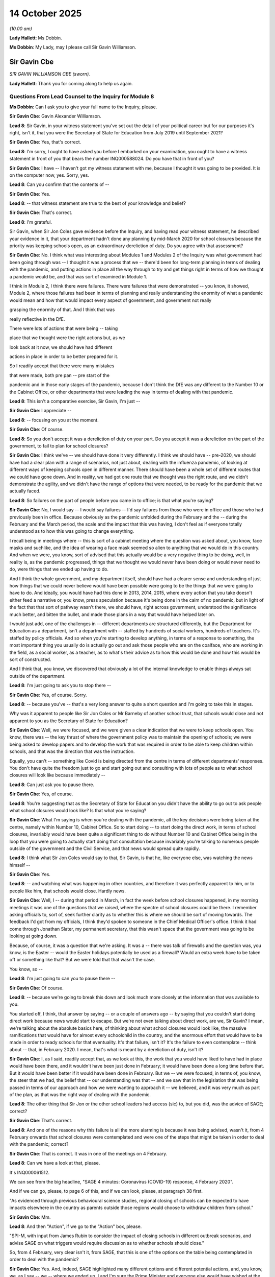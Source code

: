 14 October 2025
===============

*(10.00 am)*

**Lady Hallett**: Ms Dobbin.

**Ms Dobbin**: My Lady, may I please call Sir Gavin Williamson.

Sir Gavin Cbe
-------------

*SIR GAVIN WILLIAMSON CBE (sworn).*

**Lady Hallett**: Thank you for coming along to help us again.

Questions From Lead Counsel to the Inquiry for Module 8
^^^^^^^^^^^^^^^^^^^^^^^^^^^^^^^^^^^^^^^^^^^^^^^^^^^^^^^

**Ms Dobbin**: Can I ask you to give your full name to the Inquiry, please.

**Sir Gavin Cbe**: Gavin Alexander Williamson.

**Lead 8**: Sir Gavin, in your witness statement you've set out the detail of your political career but for our purposes it's right, isn't it, that you were the Secretary of State for Education from July 2019 until September 2021?

**Sir Gavin Cbe**: Yes, that's correct.

**Lead 8**: I'm sorry, I ought to have asked you before I embarked on your examination, you ought to have a witness statement in front of you that bears the number INQ000588024. Do you have that in front of you?

**Sir Gavin Cbe**: I have -- I haven't got my witness statement with me, because I thought it was going to be provided. It is on the computer now, yes. Sorry, yes.

**Lead 8**: Can you confirm that the contents of --

**Sir Gavin Cbe**: Yes.

**Lead 8**: -- that witness statement are true to the best of your knowledge and belief?

**Sir Gavin Cbe**: That's correct.

**Lead 8**: I'm grateful.

Sir Gavin, when Sir Jon Coles gave evidence before the Inquiry, and having read your witness statement, he described your evidence in it, that your department hadn't done any planning by mid-March 2020 for school closures because the priority was keeping schools open, as an extraordinary dereliction of duty. Do you agree with that assessment?

**Sir Gavin Cbe**: No. I think what was interesting about Modules 1 and Modules 2 of the Inquiry was what government had been going through was -- I thought it was a process that we -- there'd been for long-term planning in terms of dealing with the pandemic, and putting actions in place all the way through to try and get things right in terms of how we thought a pandemic would be, and that was sort of examined in Module 1.

I think in Module 2, I think there were failures. There were failures that were demonstrated -- you know, it showed, Module 2, where those failures had been in terms of planning and really understanding the enormity of what a pandemic would mean and how that would impact every aspect of government, and government not really

grasping the enormity of that. And I think that was

really reflective in the DfE.

There were lots of actions that were being -- taking

place that we thought were the right actions but, as we

look back at it now, we should have had different

actions in place in order to be better prepared for it.

So I readily accept that there were many mistakes

that were made, both pre pan -- pre start of the

pandemic and in those early stages of the pandemic, because I don't think the DfE was any different to the Number 10 or the Cabinet Office, or other departments that were leading the way in terms of dealing with that pandemic.

**Lead 8**: This isn't a comparative exercise, Sir Gavin, I'm just --

**Sir Gavin Cbe**: I appreciate --

**Lead 8**: -- focusing on you at the moment.

**Sir Gavin Cbe**: Of course.

**Lead 8**: So you don't accept it was a dereliction of duty on your part. Do you accept it was a dereliction on the part of the government, to fail to plan for school closures?

**Sir Gavin Cbe**: I think we've -- we should have done it very differently. I think we should have -- pre-2020, we should have had a clear plan with a range of scenarios, not just about, dealing with the influenza pandemic, of looking at different ways of keeping schools open in different manner. There should have been a whole set of different routes that we could have gone down. And in reality, we had got one route that we thought was the right route, and we didn't demonstrate the agility, and we didn't have the range of options that were needed, to be ready for the pandemic that we actually faced.

**Lead 8**: So failures on the part of people before you came in to office; is that what you're saying?

**Sir Gavin Cbe**: No, I would say -- I would say failures -- I'd say failures from those who were in office and those who had previously been in office. Because obviously as the pandemic unfolded during the February and the -- during the February and the March period, the scale and the impact that this was having, I don't feel as if everyone totally understood as to how this was going to change everything.

I recall being in meetings where -- this is sort of a cabinet meeting where the question was asked about, you know, face masks and suchlike, and the idea of wearing a face mask seemed so alien to anything that we would do in this country. And when we were, you know, sort of advised that this actually would be a very negative thing to be doing, well, in reality is, as the pandemic progressed, things that we thought we would never have been doing or would never need to do, were things that we ended up having to do.

And I think the whole government, and my department itself, should have had a clearer sense and understanding of just how things that we could never believe would have been possible were going to be the things that we were going to have to do. And ideally, you would have had this done in 2013, 2014, 2015, where every action that you take doesn't either feed a narrative or, you know, press speculation because it's being done in the calm of no pandemic, but in light of the fact that that sort of pathway wasn't there, we should have, right across government, understood the significance much better, and bitten the bullet, and made those plans in a way that would have helped later on.

I would just add, one of the challenges in -- different departments are structured differently, but the Department for Education as a department, isn't a department with -- staffed by hundreds of social workers, hundreds of teachers. It's staffed by policy officials. And so when you're starting to develop anything, in terms of a response to something, the most important thing you usually do is actually go out and ask those people who are on the coalface, who are working in the field, as a social worker, as a teacher, as to what's their advice as to how this would be done and how this would be sort of constructed.

And I think that, you know, we discovered that obviously a lot of the internal knowledge to enable things always sat outside of the department.

**Lead 8**: I'm just going to ask you to stop there --

**Sir Gavin Cbe**: Yes, of course. Sorry.

**Lead 8**: -- because you've -- that's a very long answer to quite a short question and I'm going to take this in stages.

Why was it apparent to people like Sir Jon Coles or Mr Barneby of another school trust, that schools would close and not apparent to you as the Secretary of State for Education?

**Sir Gavin Cbe**: Well, we were focused, and we were given a clear indication that we were to keep schools open. You know, there was -- the key thrust of where the government policy was to maintain the opening of schools; we were being asked to develop papers and to develop the work that was required in order to be able to keep children within schools, and that was the direction that was the instruction.

Equally, you can't -- something like Covid is being directed from the centre in terms of different departments' responses. You don't have quite the freedom just to go and start going out and consulting with lots of people as to what school closures will look like because immediately --

**Lead 8**: Can just ask you to pause there.

**Sir Gavin Cbe**: Yes, of course.

**Lead 8**: You're suggesting that as the Secretary of State for Education you didn't have the ability to go out to ask people what school closures would look like? Is that what you're saying?

**Sir Gavin Cbe**: What I'm saying is when you're dealing with the pandemic, all the key decisions were being taken at the centre, namely within Number 10, Cabinet Office. So to start doing -- to start doing the direct work, in terms of school closures, invariably would have been quite a significant thing to do without Number 10 and Cabinet Office being in the loop that you were going to actually start doing that consultation because invariably you're talking to numerous people outside of the government and the Civil Service, and that news would spread quite rapidly.

**Lead 8**: I think what Sir Jon Coles would say to that, Sir Gavin, is that he, like everyone else, was watching the news himself --

**Sir Gavin Cbe**: Yes.

**Lead 8**: -- and watching what was happening in other countries, and therefore it was perfectly apparent to him, or to people like him, that schools would close. Hardly news.

**Sir Gavin Cbe**: Well, I -- during that period in March, in fact the week before school closures happened, in my morning meetings it was one of the questions that we raised, where the spectre of school closures could be there. I remember asking officials to, sort of, seek further clarity as to whether this is where we should be sort of moving towards. The feedback I'd got from my officials, I think they'd spoken to someone in the Chief Medical Officer's office. I think it had come through Jonathan Slater, my permanent secretary, that this wasn't space that the government was going to be looking at going down.

Because, of course, it was a question that we're asking. It was a -- there was talk of firewalls and the question was, you know, is the Easter -- would the Easter holidays potentially be used as a firewall? Would an extra week have to be taken off or something like that? But we were told that that wasn't the case.

You know, so --

**Lead 8**: I'm just going to can you to pause there --

**Sir Gavin Cbe**: Of course.

**Lead 8**: -- because we're going to break this down and look much more closely at the information that was available to you.

You started off, I think, that answer by saying -- or a couple of answers ago -- by saying that you couldn't start doing direct work because news would start to escape. But we're not even talking about direct work, are we, Sir Gavin? I mean, we're talking about the absolute basics here, of thinking about what school closures would look like, the massive ramifications that would have for almost every schoolchild in the country, and the enormous effort that would have to be made in order to ready schools for that eventuality. It's that failure, isn't it? It's the failure to even contemplate -- think about -- that, in February 2020. I mean, that's what is meant by a dereliction of duty, isn't it?

**Sir Gavin Cbe**: I, as I said, readily accept that, as we look at this, the work that you would have liked to have had in place would have been there, and it wouldn't have been just done in February; it would have been done a long time before that. But it would have been better if it would have been done in February. But we -- we were focused, in terms of, you know, the steer that we had, the belief that -- our understanding was that -- and we saw that in the legislation that was being passed in terms of our approach and how we were wanting to approach it -- we believed, and it was very much as part of the plan, as that was the right way of dealing with the pandemic.

**Lead 8**: The other thing that Sir Jon or the other school leaders had access (sic) to, but you did, was the advice of SAGE; correct?

**Sir Gavin Cbe**: That's correct.

**Lead 8**: And one of the reasons why this failure is all the more alarming is because it was being advised, wasn't it, from 4 February onwards that school closures were contemplated and were one of the steps that might be taken in order to deal with the pandemic; correct?

**Sir Gavin Cbe**: That is correct. It was in one of the meetings on 4 February.

**Lead 8**: Can we have a look at that, please.

It's INQ000061512.

We can see from the big headline, "SAGE 4 minutes: Coronavirus (COVID-19) response, 4 February 2020".

And if we can go, please, to page 6 of this, and if we can look, please, at paragraph 38 first.

"As evidenced through previous behavioural science studies, regional closing of schools can be expected to have impacts elsewhere in the country as parents outside those regions would choose to withdraw children from school."

**Sir Gavin Cbe**: Mm.

**Lead 8**: And then "Action", if we go to the "Action" box, please.

"SPI-M, with input from James Rubin to consider the impact of closing schools in different outbreak scenarios, and advise SAGE on what triggers would require discussion as to whether schools should close."

So, from 4 February, very clear isn't it, from SAGE, that this is one of the options on the table being contemplated in order to deal with the pandemic?

**Sir Gavin Cbe**: Yes. And, indeed, SAGE highlighted many different options and different potential actions, and, you know, we, as I say -- we -- where we ended up, I and I'm sure the Prime Minister and everyone else would have wished at the time we'd put a much greater emphasis in terms of putting a plan, a detailed plan, in place, as to sort of what that looks like.

What we were being clearly steered towards was that we should be focused in terms of the efforts of keeping schools open. At the time of that coming out, very much the focus -- I mean, at the time of that coming out, you know, and even many weeks -- a number of weeks later, the focus was very much about not just schools staying open but also the Prime Minister wanted the economy staying open. And so, you know, yes, do I wish we had done it differently? Yes, I very much do.

**Lead 8**: I think, Sir Gavin, the Inquiry is interested in why none of this -- and we're going to go through a number of bits of SAGE advice --

**Sir Gavin Cbe**: Of course.

**Lead 8**: -- prompted everyone to take action.

**Sir Gavin Cbe**: Of course.

**Lead 8**: But before I do that, we do know, don't we, that on 6 February, the Chief Scientific Adviser to your department did commission reasonable worst-case scenario planning, didn't he?

**Sir Gavin Cbe**: That's correct.

**Lead 8**: And were you familiar with that?

**Sir Gavin Cbe**: I was aware that he was undertaking it. And earlier in the year, in January, I had -- when Covid first reared its head on the daily meeting, I'd asked civil servants to start work in terms of actually looking at what the Covid impacts could potentially be and how that could potentially impact education and what we needed to be doing beforehand.

**Lead 8**: Yes, because the Inquiry has seen that document and it's pages of practical scenarios as to the sorts of consequences that might follow, including really practical things like social workers not being able to get inside houses to see children.

**Sir Gavin Cbe**: Yes.

**Lead 8**: Did you actually look at that? Did you look at that document in order to contemplate all of the different practicalities and the sorts of factual situations that would likely arise once the pandemic became more serious, never mind school closures, Sir Gavin?

**Sir Gavin Cbe**: I know that I'd already tasked a team being led by Nick Gibb, who was one of my most senior ministers in the department to start work on it. I'm sure -- I know at the time I was looking at lots of information, lots of documents that were continuously sort of coming through.

**Lead 8**: And none of that made you think: we really, we need a plan here? And again, I'm stressing, never mind school closures, Sir Gavin. I'm talking about the potential impact of a pandemic on all schoolchildren and in relation to social care, as well, which was your responsibility?

**Sir Gavin Cbe**: Yeah, and that's why we had started much of the work in terms of legislation, in terms of actually looking about how we deal with some of these issues. Some of these issues -- the -- some of the challenges that we faced and the solutions that we sought for them, some of them were the right solutions, some of them people weren't so keen on them, but we were already trying to make sure many of those problems were being addressed.

**Lead 8**: I'm going to ask you about another document that emanated from this early period of time.

INQ000542415, please.

Thank you.

The Inquiry understands that this document emanates from around 7 February, Sir Gavin, and it sets out -- it's a document, we can see from the title, "plausible worst-case scenarios for the education system", and it sets out information that was new, and I don't need to take you through all of this about transmissibility and impact.

If we could just scroll through this document, please, to page 5. "Children's social care". That's a blank.

Thank you.

If we could go on, please, to page 7. We can see there that consideration was being given to school closures; correct?

**Sir Gavin Cbe**: That's correct.

**Lead 8**: And it sets out, we can see from the first paragraph underneath, I'm grateful, that school closures can be effective in controlling influenza, and then setting out that there was uncertainty and it would depend on the disease type; yes?

**Sir Gavin Cbe**: Yes.

**Lead 8**: And if we could go over the page, please, thank you. It says, if we look at the first bullet, school closures early in the outbreak can be effective at slowing the spread. Benefit needs to be weighed against the cost.

**Sir Gavin Cbe**: Mm.

**Lead 8**: And then it sets out costs. And then, at the very end, it also sets out some information about alternatives to school closure.

**Sir Gavin Cbe**: Yes.

**Lead 8**: So, for example, I think that that's really setting out that rotas, for example, or internal movement restrictions could also be effective.

**Sir Gavin Cbe**: Yeah.

**Lead 8**: So that would tend to suggest, wouldn't it, Sir Gavin, that your department was well aware and understood that school closures could be an eventuality on 7 February 2020?

**Sir Gavin Cbe**: But there are many eventualities that could have gone forward, and we see through SAGE and many sort of documents through there that there are many times where, you know, it sort of references the fact that children should be sort of staying in school. And when you're seeking a steer as a department as to what to do, because, you know, the Department for Education wasn't a department with a knowledge base of dealing with a pandemic as to, you know, is the main thrust, is the main approach of what we should be doing about the right one still? That was the steer we were getting, that that was the case.

That was my experience as a politician, but also I think that was also the experience of civil servants who were also working in the department at the time, and so Jonathan, who was my permanent secretary, that was the exact same sort of steer that he was getting, because obviously as things were moving, and things are changing, and the information and the data around you are changing, you constantly look to sort of have that sort of guidance.

Now, that was the, as I say, that was the continuous steer that we had had, and that was why, you know, the pandemic plan that we had and we had developed and we had been working on in terms of to be implemented, which actually, of course, did involve school closures, but it was believed that they would be shorter-term school closures in differing areas, was still the right place to be.

But I readily accept, you know, as we, you know, what -- the route that should have been taken was not the route that was taken. And, you know, I regret that, and I wish we had very much done it differently. But we were, at the time, sort of acting in what we believed was the best interests and under the best guidance.

**Lead 8**: Who was giving this steer, Sir Gavin, to you that you shouldn't be planning for school closures?

**Sir Gavin Cbe**: Also, it was whether it was through Number 10, whether -- I believe that Jonathan was taking the lead and he had many discussions with -- attended SAGE meetings himself, and he was in contact with people within DHSC, and it wasn't -- it wasn't being flagged to us that this was the case. And indeed, you know, just days beforehand, the work that we were being asked to generate in relation to this, and on Covid, you know, at the very start, in January, it wasn't very centralised you had sort of DHSC and Matt sort of pushing it and starting to lead it and highlight it and flag it up, but then it started to get increasingly centralised as to who was commissioning the work and in terms of where departments would go.

And, you know, I readily accept that the mistakes were sort of made here, you know, I mean, I remember sat in a COBR meeting discussing as to, you know, the sort of discussions about whether Cheltenham Festival should sort of go ahead, which now seems utterly insane when we know what we know now. But at the time, even those sort of days before where everything changed so much and so dramatically, there were still debates about, you know, racing festivals.

And it's difficult, as we sit with the knowledge and have the ability to look at all the information there, but whether it was the failure of both politicians and civil servants to truly grasp the magnitude of it, maybe that was the case. But I -- that was -- that was part of that failure, and we would constantly look to take the steers and we would try and act in the best possible way on the guidance and instructions that we were being asked to do ask in order to ready the system from the direction of the centre.

**Lead 8**: I'm just going to stick at the moment with the objective scientific evidence --

**Sir Gavin Cbe**: Of course.

**Lead 8**: -- that was being provided. We've looked at the early acknowledgement, it would appear, on behalf of the department that schools might close. If we go and we're still at a very early stage here, if we could go, please, to INQ000075447, please.

Again, and it may be, Sir Gavin, that we can start skipping through some of this, but again, early consideration by SPI-M-O of mass school closures, so not individual school closures, mass school closures. We get that from the top, don't we?

And again, if we look at the -- paragraph 4:

"Because of the higher reproduction number, if school closures have an impact, it would be more likely that it could reduce incidence at the peak ... rather than to reduce the cumulative number of people infected."

At paragraph 5:

"If there is a value in school closures, it may be greatest around the peak ... If the peak is to be chosen as a trigger to close schools, it is likely that this point could be identified in real time ..."

Et cetera, et cetera.

Sir Gavin, this is not, you know, this isn't -- this isn't pie in the sky, is it? This is serious scientists contemplating the point at which school closures might actually be needed; correct?

**Sir Gavin Cbe**: And this is why we were seeking advice as to when to go forward with this. But we are being asked by Number 10 to focus and generate documents about keeping schools open, not closing schools. That is the emphasis. And that is what had been the focus and, you know, sort of a, you know, we were generating those -- the documents, the policy documents on the, I think it's 15 March as close to the change in decision at that point. But, you know, the significant shift in terms of, you know, there was a clear pandemic plan that was in place that we, you know, Cabinet Office, Number 10, knew exactly what every department's pandemic plans were as part of the sort of structure of government and their reach across government.

You know, to have a very different pandemic plan is not something that you can then just do completely solo as a department without Cabinet Office and Number 10 being aware that that is what you're going to do and, you know, it seems difficult to imagine but, you know, even, because people often believe that as a Secretary of State, you maybe have an awful lot of power, but invariably you are a member -- you know, you have collective responsibility, and to do something that was -- had become such an important top priority and make a unilateral decision to develop a full set of new pandemic policy, without the authorisation of Number 10, I just don't think that would have been allowed.

**Lead 8**: Sir Gavin, in the course of that very long answer, I think, when this was put to you, you said "when" school closures would happen. Can I take it from that answer that it wasn't a question at this point in time of if school closures would happen; it was a question of when school closures would happen, per the advice that was being provided?

**Sir Gavin Cbe**: On 10 February? Sorry, did --

**Lead 8**: Yes, was it a question of when school closures would happen?

**Sir Gavin Cbe**: It was -- it is very much "if". And indeed, I don't think it was even a -- if you thought -- if I think back to 10 February, I don't believe that most people felt that school closures were something that was much of a possibility at all to happen.

**Lead 8**: Not much. Okay, we'll hold that in mind. Not much of a possibility.

Can we go, then, to the next bit of scientific advice, INQ000106109.

It's three days later, on 13 February.

Can we just look, please, first of all, at page 1, paragraph 5. Paragraph 5:

"SAGE and wider [government] should continue to work on the assumption that China will be unable to contain the epidemic."

It was by this stage, wasn't it, well clear, Sir Gavin, that this pandemic was now out of control; yes?

**Sir Gavin Cbe**: I would sort of add yes, it was obviously getting much more widely spread.

**Lead 8**: And again, if we drop down to "School closures":

"Any decision to close schools must consider what objective is being sought ..."

Yes? And then repeating the advice that they could delay the first wave of an epidemic; yes?

**Sir Gavin Cbe**: Yes.

**Lead 8**: Do you see that at 11?

**Sir Gavin Cbe**: I can.

**Lead 8**: We'll start to see this, and "would require closures lasting weeks"; yes?

**Sir Gavin Cbe**: Yes.

**Lead 8**: So, again, maybe we make a mental note of that: 13 February, you're being warned that they could last for weeks. Correct?

**Sir Gavin Cbe**: Note that.

**Lead 8**: And again, can we take it that this didn't prompt on your part, and I'm not talking about, as you described it a moment ago, a whole new set of pandemic policy, but this didn't prompt you to think, on 13 February: we really need to start thinking about what this could mean for children in this country if this comes to pass?

**Sir Gavin Cbe**: What the clear steer on all of this was that the policy was to keep schools open, the policy was at the time to keep the economy open. If you look at the broader sweep of where government policy was on 13 February, it was not in a position where it was looking at closing schools. Indeed, the government policy at the time wasn't really looking at closing anything, I don't believe, probably, at 13 February. It sort of evolved very, very quickly as the month went on.

But, you know, we, in terms of -- as a department, you know -- you know, the advice I was getting from officials, the advices I -- and steer that I was hearing from, whether it was in cabinet or anything else, was to keep things open, not about closing things.

If we had had permission and we'd had the -- you know, to sort of -- and, you know, if the steer had been to develop policy for closing all schools, and obviously we had an understanding that some schools would have been closing, you know, that would obviously have been the main effort of everything that went on. But it goes back to earlier, is that what would have been the perfect -- or not the perfect but the better scenario is to have multiple scenario plans for a pandemic as against just one pandemic plan.

And the pandemic plan that we had, we continued to believe and to be of the view, because this is what we were, sort of -- this was what we had to have there -- was the right one, which it didn't prove to be.

**Lead 8**: So, I think -- is that answer suggesting you needed permission to think from Downing Street --

**Sir Gavin Cbe**: No, it isn't, no.

**Lead 8**: -- about the possible ramifications of school closures for children?

**Sir Gavin Cbe**: It has, it has the -- it means that you have the need for permission to sort of basically act. And as I sort of touched on earlier in my evidence, as you'll probably recall, is invariably the moment, in terms of the development of any substantive and much wider policy, needs multiple input of many other people, most of whom will sit outside of the department, because of the nature of the department, and the sector, is dependent on the expertise of those who usually sit outside of the department.

So, by the nature of doing it, you are in a position of you're making quite a statement that this is being moved onto the agenda in a much more significant way.

**Lead 8**: Can we go to INQ000546701, please.

These were the COBR readiness questions that were sent to your department. The deadline was amended, so that the answer could be provided by 14 February.

And we can see, Sir Gavin, can't we:

"What are your key decision points/milestones, working backwards from the peak of a pandemic ..."

And it set out very clearly, isn't it:

"Key decision at peak of pandemic would focus closure of educational institutions on a more widespread/National scale (providing CMO/PHE/DHSC advice supported such a decision)."

So there was no doubt, was there, within your department, that that was the key issue that you faced? Never mind all of the other eventualities that SAGE might be advising government on, that was the key issue in mid-February? Yes?

**Sir Gavin Cbe**: Mm. It was one of the key issues, yes.

**Lead 8**: Can we just look at what you said about that, please, in your statement.

**Sir Gavin Cbe**: Of course.

**Lead 8**: I think it's at paragraph 4.10, thank you. You've said there:

"I note that the Inquiry refers to a DfE response to a [Cabinet Office] commission in their questioning, where DfE states 'a key decision at peak of pandemic would focus closure of educational institutions on a more widespread/national scale' ..."

As we've just read.

And if we go down a few lines, you say:

"I have not seen this commission response before; therefore I can only assume the official who responded was using the worst-case scenario document to inform their response."

So I think you seem to be sort of disavowing what was said in that --

**Sir Gavin Cbe**: Well, I hadn't seen it, so I wasn't -- (overspeaking) --

**Lead 8**: What does it mean "I can only assume the official who responded was using the worst-case scenario document to inform their response"?

**Sir Gavin Cbe**: I -- as -- well, obviously, the worst-case scenario would be that schools would not be open so -- but I hadn't seen, on 14 February, I hadn't seen the document and wasn't aware of it, or its circulation in the Department for Education.

**Lead 8**: And you set out there at the end:

"The position across the whole of the government in February was largely monitoring the situation and there was no suggestion that DfE should prepare a plan or policy for mass school closures. It was very much a case of the whole of government waiting for No. 10 and [Cabinet Office] to give a lead and clear direction".

Is that really right?

**Sir Gavin Cbe**: Yes, it is.

**Lead 8**: Is that what was going on in the Department for Education?

**Sir Gavin Cbe**: Because what we were doing was we were working furiously on what had been the pandemic plan, which is what was signed off and what was agreed, and what was there, you know, the steer as to how to respond, and we saw quite a bit, in terms of -- I think sort of the Prime Minister at the time, Boris Johnson sort of admitted that -- you know, I can't quite -- I can't, sort of, quite remember, sort of, exactly what he'd, sort of, said but he, sort of, noted -- you know, acknowledged, sort of, that the scientific evidence that was available was not appropriately prioritised by government at the time, and as a department, you, you know, that isn't involved in the, sort of, the health aspects or the epidemiological aspects of the pandemic, you are waiting for a clear steer from those who were coordinating the response and dealing with that as to what actions need to be done.

That doesn't -- sorry -- I didn't mean to --

**Lead 8**: You're the Secretary of State for Education. You're being advised that schools might close. Are you really suggesting that you have to wait for Number 10 to give you a steer before you can start thinking about what the implications of that might be?

**Sir Gavin Cbe**: But we were thinking about these things, and we were -- we had -- we, with the benefit of hindsight, we made the error of sticking with the plan, the pandemic plan that had been there and had been set there. We were probably overly focused on the mission to keep schools open because that was both the political steer that we had and the policy steers that we were getting.

But we were trying to do everything within that to actually, sort of, take the steps that were going to be potentially required to deal with, you know, an evolving and different situation.

But, you know, we constantly, you know, the work, as in making sure that we could do our very best to deal with the evolving pandemic was going on, but I do accept that it wasn't being done in the best way, because it didn't end up being totally focused on the eventuality that ended up transpiring.

**Lead 8**: I thought, Sir Gavin -- and we'll come to this -- that the whole tenor of your evidence is that you didn't start planning for school closures until about 16 March because that's the first time that Downing Street asked you to provide a plan?

**Sir Gavin Cbe**: Well, we'd already started -- we'd obviously started making plans for individual school closures and how school closures would happen, that could be on, sort of, towns and on a regional basis. The whole -- the concept of this shutdown of the whole school system and, you know, the single document to deal with that, absolutely right, in terms of that. But, you know, we were -- we continued to be focused in actually trying to look at different interventions that would help to deal with the pandemic, and help to deliver education sort of through that. But the -- I don't think it was just my evidence, but it was also my permanent secretary's evidence that, you know, the steer that we'd had and the focus that we had been given was to make sure that schools would stay open, and we look at every way of making sure that those schools did stay open.

**Lead 8**: I think we'll come to the plan to keep schools open because I think it's important that we understand what that plan was. But again, and I'm going to take this very quickly, you will have seen in your papers, and if we can just go to this, please, INQ000075404.

Again, this is 19 February. I think we can go straight to paragraph 14, please, which is on page 3.

Yes, so again, school -- "duration of closures (6 weeks or longer)".

Paragraph 15 sets out that shorter -- the effect of shorter duration much less clear.

Paragraph 21, please.

**Lady Hallett**: Sorry, whose plan is this?

**Ms Dobbin**: Sorry, I'm going too fast. This is more advice from SPI-M-O of 19 February, so it's advice.

Paragraph 21:

"The question [of] selective school closures with specific year groups requires further consideration and discussion with [the department]."

Yes?

**Sir Gavin Cbe**: (No audible response).

**Lead 8**: So there are early again indications that there might be scope for looking at bringing in, for example, rotas at an earlier stage; correct?

**Sir Gavin Cbe**: That's what it says, yes.

**Lead 8**: And then at paragraphs 24, 25, giving access to relevant data.

But again, I think from everything you've said, Sir Gavin, that didn't prompt the planning --

**Sir Gavin Cbe**: Um --

**Lead 8**: -- about school closures nor, indeed, early thinking about whether or not they could be negated potentially by looking at other forms of intervention.

**Sir Gavin Cbe**: When we were -- when I was asking Jonathan to have the -- who was in regular discourse with my -- sorry, when I was asking my permanent secretary, who was having regular discourse with them, this was not being then fed to me to -- as in the sense of this is the action that was wanted or that was required.

And when we were sort of, say, approaching the Easter period, and we were saying is there going to be a different approach? Because obviously you're seeing a whole set of, you know, Covid evolving and developing in terms of, you know, what is happening on the ground, moving faster than people were sort of -- had been talking about. So peaks had been talked about in June and other times. We were being told that this isn't something that would be happening at this stage.

So when, like you say, in my evidence -- my evidence said, you know, there was that sort of sea change moment, that had been the case, because we did keep asking the questions as to, you know, what additional needs do -- sort of -- do we need to, sort of, change the plan? Do we need to, sort of, look at doing things differently? You know, because you're seeing events going around. But that's equally why we'd started to, you know, you know, start to try and get our heads maybe around the fact that there is a different type of plan and eventuality that has to happen.

But I readily accept, as I've mentioned before, as I feel had been the case across government, that the depth of the challenge that we're facing hadn't been properly grasped. And which, you know, I obviously very much wish we had approached that differently.

**Lead 8**: I'm just going to stay with the advice that was being provided. I'm going to skip some of the advice, but we're still in February 2020.

If we go, please, to INQ000087503. And this is the 25 February, this is a SAGE meeting. If we could go to page 2, please, and paragraph 10:

"SAGE discussed a paper modelling four non-pharmaceutical interventions: university and school closures, home isolation, household quarantine and social distancing."

Again, 11:

"All measures require implementation for a significant duration in order to be effective".

Reference to evidence about social distancing and school closures implemented in Hong Kong, Wuhan and Singapore. And the effect they had on the reproduction number.

And then:

"Reduced spread in the UK through a combination of these measures was assessed to be realistic."

Thank you.

**Sir Gavin Cbe**: Sorry, I --

**Lead 8**: When you saw this advice, again, was there any realisation on your part that, again, this could have profound implications for children, should it come to pass?

**Sir Gavin Cbe**: The whole government policy at the time was about maintaining both the economy and schools to be open, and I do not believe that as, you know, the -- significant weight was attached to maybe the scientific advice that should have been, that would then have informed and changed the approach that policymakers, both civil servants and politicians, would have had in relation to dealing with this.

**Lead 8**: So you accept that there's no issue with the scientific advice that was being given; the issue is how that advice was taken by government ministers like you?

**Sir Gavin Cbe**: I would -- I don't think it's probably my place to sort of, as not a scientist, to sort of judge the quality of scientific advice, and there's an immense amount of scientific advice, a lot of it which was excellent, some of if it which wasn't always as strong, but I think everyone, you know, in that February period wasn't putting -- I think this was what we saw repeatedly in Module 2: that the weight wasn't put on to that sort of emerging scientific evidence that did clearly prove to be right and didn't put enough weight on to it.

And the whole focus and emphasis of government wasn't probably sharp enough, in terms of dealing with that. And that was the case in my department, of which I am sorry for, because I readily accept that, you know, I am secretary -- I was Secretary of State, and it was my responsibility, and, you know, I would, you know, understand that, you know, with the benefit of knowing what we know now, I would have certainly wished to do things in a very, very different manner. And --

**Lead 8**: Sir Gavin, forgive me.

**Sir Gavin Cbe**: Of course.

**Lead 8**: The reason why I'm focusing on this, and the reason why it might be thought important, is that this is advice from early in February which is really specific to your department and really specific to children.

**Sir Gavin Cbe**: Yeah.

**Lead 8**: So it stands out in the advice that was being provided for that reason, and because the consequences of that advice could hardly be more serious.

**Sir Gavin Cbe**: So -- so one of the mistakes I think we've made within the department -- and we didn't, actually -- our scientific advice was very much through what I would describe as a spectrum, probably almost as analysis and sort of -- sort of -- traditionally, the DfE hadn't carried any form of expertise or really tapped into any form of expertise of people with understanding of pandemics, because it was outside of -- you know, it was just not something that was really on the radar of what we should, sort of, do.

I believe that -- and this is, you know, the fault of both politicians, myself, civil servants -- is, you know, the interpretation of this advice and the priority of this advice wasn't given enough emphasis and brought forward probably clearly enough to ourselves, and, you know, that's something that we should have done.

**Lead 8**: Did you ever speak to Sir Chris Whitty or Sir Patrick Vallance yourself in February?

**Sir Gavin Cbe**: Err --

**Lead 8**: -- in order to say to them "Can we discuss the potentiality or the potential for school closures?"

**Sir Gavin Cbe**: I didn't have a discussion with them on that.

Steven -- sorry -- so, I didn't have a discussion with them on that. My permanent secretary was in regular contact with them, and it was done on a sort of official-to-an-official sort of basis. Obviously discussed with lots of political people as to where the emphasis and the focus was, sort of, going to be, and the direction of travel, where that was sort of going to be in terms of the government response. But my permanent secretary was the one who largely led in terms of discussion between officials on the issue of, you know, the scientific advice that was coming through.

**Lead 8**: So there's no -- I mean, your officials were attending SAGE, weren't they? I mean, there's no issue about that, is there?

**Sir Gavin Cbe**: Oh, no, none at all.

**Lead 8**: You had access to the specialist advice?

**Sir Gavin Cbe**: Yes.

**Lead 8**: Yes. Okay.

Does it come to this, and if we can cut through it, Sir Gavin: there was no -- by the time we get to February, there is no plan in your department, is there? There's no physical plan. There's no document, is there, that demonstrates this pandemic we saw, this -- China doesn't have control, China has lost control of this pandemic, things are getting incredibly serious, this pandemic could have really severe consequences for children, here's our worst-case scenario planning, here's a plan to deal with all of those things -- or even some of those things that might eventuate?

**Sir Gavin Cbe**: So we had our influenza pandemic plan which we had established. We were working out -- we were putting up a resource in order to be able to deal with that as that unfolded. We were putting the effort in terms of putting forward -- making sure we had the appropriate legislation, and we had the flexibilities that we believed that we felt and understood that we needed to deal with that.

So, yes, we had a pandemic plan, but we didn't have the pandemic plan that was required. And --

**Lead 8**: Can I just -- sorry --

**Sir Gavin Cbe**: Of course.

**Lead 8**: -- because I don't want to take a bad point, Sir Gavin. Are you talking about the emergency response plan --

**Sir Gavin Cbe**: Yes.

**Lead 8**: -- that's in your papers?

**Sir Gavin Cbe**: Yes. But it was -- but actually it was also more the planning that we had done in terms of -- it was actually more in terms of the planning that we had done in terms of how the school system would cope, how classes -- we had identified the key issue was going to be workforce shortages. So it was how do we continue to deliver education with workforce shortages, as against anything else. So then it was trying to look at how do you make sure children continue -- have continuity of education when maybe you've lost 20% of your workforce capacity due to Covid.

So that's where all the planning had been, and it was maybe sort of -- and obviously with the benefit of how the pandemic developed, it was looking at how we delivered that teaching still within school settings with that reduced workforce. And that's where the effort for time and the work had gone into, and continued to go into.

**Lead 8**: I'm going to move forward, if I may, Sir Gavin, in time.

**Sir Gavin Cbe**: Of course.

**Lead 8**: But I think, as we know, things changed from about 15 March onwards.

And I think we can pick this up at INQ000286012, please.

And this was the document that had been commissioned by the Cabinet Office; correct?

**Sir Gavin Cbe**: Yes, it is.

**Lead 8**: And I think, is this right: this was the first time that the headline implications of universal school closures had been set out to the Cabinet Office?

**Sir Gavin Cbe**: Yes, it was.

**Lead 8**: All right. I don't think we need to spend time on this, but obviously the most glaring and most serious one is probably the first.

**Sir Gavin Cbe**: Yes.

**Lead 8**: That 9 million children wouldn't be guaranteed to receive an education; correct?

**Sir Gavin Cbe**: That's correct.

**Lead 8**: And indeed, I shouldn't -- if we go to the bottom of this document, please, third bullet up, that there were 400,000 children who were in need.

**Sir Gavin Cbe**: Yes.

**Lead 8**: And that school was the better place for those children --

**Sir Gavin Cbe**: That's correct.

**Lead 8**: -- to keep them safe; agreed?

**Sir Gavin Cbe**: I agree.

**Lead 8**: So what you've explained in your witness statement, and I think, again, we can pick this up from INQ000075397 -- thank you -- I think that this is the commission that was sent for the Department for Education; yes?

**Sir Gavin Cbe**: Yes, I --

**Lead 8**: Of 15 March. The first thing --

**Sir Gavin Cbe**: Yes.

**Lead 8**: -- develop a package of measures to make it easier for schools to stay open; correct?

**Sir Gavin Cbe**: Yes.

**Lead 8**: So, despite whatever planning had been going on before this point to keep schools open, this is what you were being asked to do on 16 March; correct?

**Sir Gavin Cbe**: Yes, correct.

**Lead 8**: And we won't go through all of this, but effectively asking all of the steps that might need to be taken and about vulnerable children as well?

**Sir Gavin Cbe**: Yes.

**Lead 8**: We see that at the bottom; correct?

Was this the first time that any such paper had been commissioned?

**Sir Gavin Cbe**: From Number 10?

**Lead 8**: Had you commissioned a paper along these lines that set out everything that would be needed to keep schools open?

**Sir Gavin Cbe**: We'd been working continuously to -- on how we keep schools open, so it had been a continuous piece of work. It was where the focus was.

**Lead 8**: Was there a plan? Is there a -- do we go back to the emergency response plan for that?

**Sir Gavin Cbe**: No, because what we were doing is we -- it was actually much wider than that, because we were trying to look at how you gave schools the flexibility and the resilience to be able to stay open with, you know, as I say, the -- one of the key challenges, as we saw, was, you know, a much more significantly reduced workforce.

**Lead 8**: Shall we go to the document that was provided in response to this.

That's at INQ000075398, please. Page 1.

To be clear, this is a two-page, two-line document, isn't it? Yes?

**Sir Gavin Cbe**: Yes.

**Lead 8**: And it says:

"This note responds to the ask for a package of measures to support schools in staying open for as long as possible. We have set out our thoughts, which seek to respond to what we have heard over recent days from school and trust leaders."

Correct?

**Sir Gavin Cbe**: Yes.

**Lead 8**: And if we drop down a couple of paragraphs, I think it's acknowledged that schools might be forced to close.

Fourth paragraph:

"The context for this note is that schools are starting to find it challenging to stay open ..."

And then this is the six strands of the programme. Is this the programme that you had been working on? Is this what you're talking about?

**Sir Gavin Cbe**: No, because this is a brief document that's sent across government as a request. What we'd been doing was looking at, as I say, how you create the flexibility within the workforce in order for schools to be able to continue to deliver education. You were looking at ways that they were able to teach more children in one class, lifting restrictions, creating flexibility, which I think, if I recall correctly, it sort of mentions within the document.

It was lifting a number of the burdens that -- and some of the requirements of schools to do, such as in primary schools, that might be in areas such as testing. It was looking at every single possible way that it meant that a school was going to be able to continue to function, if not normally, but as best as possible.

But, you know, that is where we had been looking at how we can sort of strip things down in order for things to continue to function.

**Lead 8**: So just looking at this very briefly on these six strands, the first strand:

"A call to arms for schools as community leaders."

Second:

"Reducing the burden of accountability ..."

**Sir Gavin Cbe**: Yes.

**Lead 8**: Three, I think cease inspections.

Four, that's a reference to the draft emergency bill, isn't it? Deregulating --

**Sir Gavin Cbe**: It is, yes.

**Lead 8**: -- the right numbers of teachers.

Meeting additional costs, working with local government, reassure parents, remote working; yes?

**Sir Gavin Cbe**: Yes, correct.

**Lead 8**: So none of that is concerned with any of the sort of steps that you might take in relation to infection control, none of this is about rota systems, any of that sort of practical -- any of the practical steps that might need to be taken to keep schools open; correct?

**Sir Gavin Cbe**: Well, we weren't looking at rota systems at the time, and I think rotas -- I mean, everyone will have a different view on, sort of, the rota system, but we weren't sort of looking at rota systems. We were very much looking at, in terms of I think there'd been early advice in terms of dealing with Covid, but it was what you'd probably describe as very sort of similar to what the overall government advice was, was about, you know, you know, minimising contact, but sort of cleaning hands, wiping down surfaces, and everything else like that. But I believe that had already been issued to schools at an earlier date.

**Lead 8**: On 16 March. Can we look then at what happened to change --

**Sir Gavin Cbe**: Of course.

**Lead 8**: -- that changed your direction, and go to INQ000075399. And we can see if we go, please, to page 3 of this, thank you, and I think this is the point, isn't it, at which things changed, Sir Gavin? An email that is sent at quarter to nine on 17 March 2020?

**Sir Gavin Cbe**: Mm.

**Lead 8**: That there had been a meeting. This is -- sorry, I should say this is sent to your permanent secretary referring to the meeting of that evening. Not sending a formal commission, but sending an email. Yes?

**Sir Gavin Cbe**: Yes.

**Lead 8**: I think, is this -- and I just want to identify this -- is this the point at which things changed and this is the commission to close schools --

**Sir Gavin Cbe**: Yes, it is.

**Lead 8**: -- is that correct?

So just to be clear about it, and let's look at that because I think we're coming to the adjournment -- we should look at that paper before we do.

**Sir Gavin Cbe**: Of course.

**Lead 8**: That's at INQ000107248, please. This is the paper, isn't it, on closing schools?

**Sir Gavin Cbe**: Yes.

**Lead 8**: And I think if we could go to page 2, please. We can see in the second paragraph -- and I'll come to this, about -- that schools should close to most children after the Easter break. We can see the recommendations, just a little further down that page, that the Prime Minister recommends -- the recommendation:

"That the Prime Minister announces on Wednesday, 18 March that the Government will bring forward plans on schools."

And then at the bottom, the summary of the proposed way forward.

Thank you.

And if we go to the bottom of page 3, please. So vulnerable children and -- thank you -- if we go to page 5. Key exams and remote learning. And page 6, please.

I think, Sir Gavin, there's an annex attached to this, but I think that is -- that's the plan, so to speak, that central government --

**Sir Gavin Cbe**: Right.

**Lead 8**: -- in England, for closing schools on 17 March --

**Sir Gavin Cbe**: It was a -- they wanted to have a submission for that day. That's correct.

**Ms Dobbin**: My Lady, I wonder if that would be an appropriate moment.

**Lady Hallett**: Yes, of course.

Sir Gavin, as you'll appreciate, we take regular breaks for the stenographer. I think you might appreciate it, as it's going to be quite a long day for you.

**The Witness**: I should think so.

**Lady Hallett**: So I shall return at 11.35.

*(11.16 am)*

*(A short break)*

*(11.35 am)*

**Lady Hallett**: Ms Dobbin.

**Ms Dobbin**: Thank you, my Lady.

Sir Gavin, before the adjournment we had been looking at the paper that had been commissioned overnight on 17 March and which you agreed on 18 March.

Can I just pick up your statement, then, at paragraph 4.42, and that's paragraph 25, please. If paragraph 4.42 could be enlarged.

And you set out there, and this is the reference to the meeting that we saw the email about:

"At this meeting, in what was a discombobulating sea change over a 24-hour period, No. 10 officials commissioned [the Department for Education] to produce a paper on closing schools and other options for the ... Prime Minister ..."

Correct?

**Sir Gavin Cbe**: Yes, that's correct.

**Lead 8**: And that had been drafted overnight; yes?

**Sir Gavin Cbe**: Yes, correct.

**Lead 8**: And it was drafted overnight because, as we've rehearsed, no such plan existed before this point in time; correct?

**Sir Gavin Cbe**: Well, no, because we'd been asked to do a paper at 8.45 on an evening, and you have to produce the paper on the basis of what they asked for the paper for.

**Lead 8**: And similarly, if we go to paragraph 4.35 of your statement, that you hadn't had any discussions with stakeholders about the possibility of school closures prior to that point because, at that point in time, you did not understand closures to be under consideration --

**Sir Gavin Cbe**: Yes, and we --

**Lead 8**: -- correct?

**Sir Gavin Cbe**: -- just on the Friday beforehand, I had attended the Association of School Colleges and Lecturers' (sic) annual conference in Birmingham, where teachers from across the country had all gathered together, had teachers from largely secondary schools and colleges, and the key message, which had been cleared by Downing Street in terms of a speech to the union, was that schools and colleges were to stay open. That was the absolute clear theme of the message that we were -- they were wanting us to get out on to the media.

That wording had been agreed before I went, because usually when a secretary of state makes a speech, especially on something that was going to touch on the most -- the biggest issue of the time, you generally have to, sort of, get that cleared and approved, which that was sort of done.

And we then -- obviously into the next week was then things started to shift much more dramatically.

**Lead 8**: Yes, and just looking at paragraph 4.53 of your statement, where you set out that no impact assessments had been made --

**Sir Gavin Cbe**: That's correct.

**Lead 8**: -- prior to the announcement on 18 March, because:

"... the position, backed by SAGE advice, continued to be that schools should remain open. I knew that closing schools would present a number of risks to children, which is why I continued to push for schools to be open for as long as possible and [to] ensure the most vulnerable could continue to attend school."

**Sir Gavin Cbe**: That's correct.

**Lead 8**: So the bottom line is this, isn't it, Sir Gavin: that by 18 March, and the day when school closures were announced, there had been no planning, there was no plan to implement the closure of schools in England?

**Sir Gavin Cbe**: We had a good base of knowledge that we were going to be able to sort of draw on, but we -- what we couldn't have done before that point was to really start consulting with stakeholders, where the value would have been doubly added. Because actually, one of the key criticisms, which is a very valid criticism, is the ability for people to have the time to stand things up.

But the challenge --

**Lead 8**: Sir Gavin, I'm going to --

**Sir Gavin Cbe**: No, of course.

**Lead 8**: I'm sorry to cut you off --

**Sir Gavin Cbe**: No, no, no, I appreciate it.

**Lead 8**: -- but you haven't answered my question and it's one of the most important questions possibly that Module 8 will ask.

**Sir Gavin Cbe**: Okay.

**Lead 8**: When it came to 18 March and the Prime Minister announced that schools would close to almost all children in England, there was no plan, there was no written plan, there was no document, there was nothing concrete in existence that planned for the closure of schools, was there?

**Sir Gavin Cbe**: There was a whole set of body of work that had already been started, whether it was discussions and work with Ofqual in terms of the potential impact of what happens if we're not able to proceed with exams. There was people within the department who had started to do that thinking.

What we couldn't do, and you can't ignore where the media interest was, the moment we had gone out and sat down with the trade unions or the different organisations and said, "This is an option that we are looking at doing, at closing them, we don't think it will happen but we think it may happen, there's a possibility", it actually would have become a self-fulfilling prophecy because the moment you have that conversation, every single newspaper would have been reporting that schools are closed because discussions have been opened with unions and everyone else like that, and this is one to the biggest challenges because, actually, to get schools in the best place to deal with these things, you either needed to have a really good set of plans that had been there for a long time, long before we'd started talking about a pandemic, and there's this scenario or this scenario and this scenario, and they can get it.

But the ability to have a whole set of confidential conversations with stakeholders that this is going to be a real prospect in terms of how they are going to have to sort of do things and implemented things, it would have ended up making the decision for schools to be closed before any decision for schools to be closed was the case. And still, the steer, all the way through, was that schools were to stay open.

But, you know, had work started in terms of, you know, what does it actually look like if we can't have exams? You know, what are some of these sort of issues? But in one collective body of work, and talking with the unions and talking with other people about it, no, that hadn't happened.

**Lead 8**: No, Sir Gavin, I mean, let's get really down to basics here.

**Sir Gavin Cbe**: Okay.

**Lead 8**: This is about almost every child in England not being able to go to school and requiring education in their homes. That, for a start, requires thought about massive infrastructure, doesn't it?

**Sir Gavin Cbe**: It does.

**Lead 8**: "How do we possibly even start to do that"; correct?

**Sir Gavin Cbe**: And I think you raise a really important question here, an incredibly important question, and I thank you so much for raising it, because you're spot on. To have got this right, you're absolutely correct: that needed a whole set of decisions, not actually just in February, but it needed actually decisions probably to be taken in January. So if we look at remote education, for example, which I know we'll move on to at a later stage, I imagine, but, you know, what you would have needed to do, you'd have needed authorisations of Treasury in order to be able to start spending the type of money that would be required in order to be able to deliver that continuity of education, and that contingency.

But, you know, the idea that in February, I had turned round to Treasury and asked for an additional £100 million to purchase laptops on the possibility, which wasn't government policy, wasn't what the Prime Minister was saying, wasn't what the Chancellor was saying, that I could purchase, I don't know, you know, a few hundred thousand laptops, that just wouldn't have been available.

And I wish, I wish that could have been available, and I wish it could have been done, but I think we -- it would be misleading, and I think, you know, we all know that it just wouldn't have happened in that timescale.

**Lead 8**: Vulnerable children, thinking about who might be -- what children might need to be protected? That was done on 18 March, wasn't it?

**Sir Gavin Cbe**: The details of it was formalised on 18 March, but the thinking had been done long before that. And one of the great successes, well, one of the things I feel very proud of, we were the first country in the world to say that vulnerable children were going to be children that were going to continue to have access to school. Now, you hadn't seen that happen in Italy or France or Spain or Ireland or anywhere else. It was England, it was here in the United Kingdom, that we did it first. And that was driven out of the Department for Education, because we knew how important it was for vulnerable children to have that link.

And we also knew that, you know, even though we didn't expect to see the mass closure of schools, or maybe there was an optimism bias where we just desperately hoped we wouldn't see a mass closure of schools, but we knew that schools would close, but even when we were planning it, we were planning it to make sure that vulnerable children would be core, a part of something that was protected.

So yes, it was formalised in a document that was sent to the Prime Minister on 18 March, but the sense and understanding of what we were wanting to do in priorities, because actually the work that we had been doing prior was still sometimes valid and had a crossover into the changed circumstances that we then found ourselves in.

**Lead 8**: I'm just going to move on, Sir Gavin --

**Sir Gavin Cbe**: Of course.

**Lead 8**: -- to the provision of remote education. I don't think I need to rehearse this, but in June of 2020 the Department for Education estimated, didn't it, that there were 1.3 million children who didn't have access to an appropriate device. Is that a figure you're familiar with?

**Sir Gavin Cbe**: Yes, it was, it was the figure that we provided.

**Lead 8**: And 12,500 schools didn't have access to a cloud-based learning platform; correct?

**Sir Gavin Cbe**: Yes, that's correct.

**Lead 8**: And the Inquiry has heard evidence, and I won't rehearse it, from the Sutton Trust, for example, that as of March 2020 they were gathering data about the differential access children had to education in their homes. Are you familiar with that?

**Sir Gavin Cbe**: Yes.

**Lead 8**: And if I can just, please, bring up your statement at page 72, paragraph 9.23, this is the table of devices that were delivered to children. It's a cumulative table, isn't it?

**Sir Gavin Cbe**: It is.

**Lead 8**: So these aren't separate tranches, and I think, for our purposes, what might be helpful to know is, and to have confirmed, that as at 30 June 2020 of that 1.3 million children who didn't have access to an appropriate device, that 202 -- just over 202,000 devices had been delivered; correct?

**Sir Gavin Cbe**: That's correct.

**Lead 8**: The rest after the school holiday. And I think we can see that devices were not -- the figure that needed to be gotten to wasn't reached, in fact, until March 2021 or thereabouts. That's slightly shy of 1.3 million, isn't it?

**Sir Gavin Cbe**: That's correct.

**Lead 8**: And do you accept that for the duration of the first set of school closures, that had a serious impact on the ability of children to receive an education in their homes?

**Sir Gavin Cbe**: Yes, and that's why we had already undertaken additional provisions to try and -- and we had looked at everything from voucher schemes and many different other schemes in order to be able to look at ways of making sure children could access education even if it wasn't the best way, we were asking schools to use any devices they had to make sure that they were out with children as against out at schools. Part of the reason that vulnerable children were allowed to keep coming into school was because we were conscious that those who were most vulnerable were probably the ones who were going to struggle most to have a device. So the idea of at least if they're able to go into school, they -- they might not be able to have a device but they're still able to get education.

But if I can just take you back, the global -- the ability to procure 1.3 million laptops is sadly quite, sort of, challenging. And this is where we see one of the consistent weaknesses in this country is that there is a total unwillingness, because of economics, to carry contingency. And we have very little contingency in this country. In fact, the only place in terms of departments that carry contingency is Defence, because they have to, by nature, Defence is a contingency.

But until you have a different mentality -- but the first mention of -- on the first mention of the pandemic in mid-July, let's assume Treasury had a totally different approach than Treasury have ever had in my experience of 15 years of being a Member of Parliament, and I go to them and say, "I've heard that there's a pandemic in Wuhan, I need to procure 1.3 million laptops", one, they would have said "no", but let's say they say "yes", then the ability to get 1.3 million laptops, largely produced in the People's Republic of China, we do not have any significant domestic manufacture of mass market laptops or devices --

**Lead 8**: Sir Gavin, I'm going to interrupt you. I'm not --

**Sir Gavin Cbe**: Can I -- sorry.

**Lead 8**: You've made the point that laptops were difficult to get hold of.

**Sir Gavin Cbe**: You wouldn't have been able to -- just the supply chain of shipping them from China to the UK and having them manufactured, at the time, we were the largest purchaser of laptops anywhere in the world, and the reason you can see, and you can see through the numbers, I kept purchasing them and purchasing them, was because I knew how important it was. And do you know what was really frustrating? What was so frustrating back in -- back in the -- back in April, I was asking -- not asking for extra money, but I was wanting to use £168 million of my own budget that I'd got as an underspend to buy more laptops, but I wasn't allowed to do that. So instead of spending £168 million, I ended up being only able to spend £85 million of the money that I had there.

And this is one of the constraints, because you would -- often, as Secretary of State, you are desperately trying to do absolutely the right thing, but you are constrained from doing it and you don't always have the freedoms that you wish to do. And if we'd been able to do that, that would have had a material impact in terms of those numbers coming through, but it's not always down to the choices that we have as an individual Secretary of State.

I'm sorry for going on.

**Lady Hallett**: If I just interrupt, I think -- when you began your answer, I think you said had you gone to the Treasury mid-July, did you mean mid-January?

**Sir Gavin Cbe**: Mid-January. Thank you ever so much, my Lady, I was -- definitely. Thank you for correcting me.

**Ms Dobbin**: We're going to move on, Sir Gavin, to a different issue, which might be headed lack of transparency --

**Sir Gavin Cbe**: Okay.

**Lead 8**: -- and whether that was an issue.

Can I ask for, please, Sir Jon Coles' witness statement to be brought up, please.

It's at INQ000651602, please, and it's page 12.

And this is paragraph 37, Sir Gavin -- I won't read all of it out -- and he has given oral evidence to this effect: he was appointed to be a member of the recovery group convened by the Department for Education, and sought to give advice, and the Inquiry has seen contemporaneous evidence of this, asked for access to modelling and scientific advice, and he has explained that it wasn't provided, and he sets it out there.

**Sir Gavin Cbe**: Okay.

**Lead 8**: He explains in this paragraph that he was a strong advocate for a rota model, but never had access to what advice was being given about that. I don't know if you saw his evidence or if you're familiar with the evidence that he provided to the Inquiry about that?

**Sir Gavin Cbe**: Yes, I heard some of it.

**Lead 8**: And I think, in your witness statement, you have also dealt with a matter that arose from a notebook that was kept by Sir Patrick Vallance in which it was suggested that the Department for Education wasn't seeking advice from SAGE.

Yes, I'm going -- before you go on, I'm just going to say something about that.

My Lady, obviously Sir Patrick Vallance hasn't been called as a witness in this module and therefore can't explain the notes himself, so I think it is important to say what he has said about them before I go on.

**Lady Hallett**: Also, he did say it was a brain dump -- I can't remember --

**Ms Dobbin**: Yes.

**Lady Hallett**: It was at the end of a long day and he wasn't necessarily confirming the accuracy of every entry.

**Ms Dobbin**: Precisely. He has set this out, and I think it's right and fair to say:

[As read] "These notes were not carefully-considered, objective reflections written in the cold light of day of the type that I have set out in this witness statement. They were hastily written, subjective, reflective of my mood at the time of writing and were often partially informed thoughts which I put down on paper simply as a means of clearing my head and enabling me to focus on the challenges of the next day. They were placed in a drawer at my home and that's where they would have remained had the Inquiry not requested their provision and decided to disclose them. I ask that if they are to be read by others, that they should be read with that context in mind, and that my privacy should be respected."

If we go to your witness statement, please, Sir Gavin, at paragraph 8.4 -- that's page 63, I'm grateful -- diary entries were put to you. And if I just read what you said:

"I note the Inquiry has asked me for my view on two diaries entries from Sir Patrick Vallance dated 23 June ... and 25 June ... These relate to the publication of SAGE advice. I can see that the entries state that the [Department for Education] didn't want to ask SAGE about schools as the minutes would be published. I do not have any recollection of this. DfE used SAGE advice throughout the decision making around schools reopening. Whereas No. 10 and [the Cabinet Office] put a higher and lower emphasis on SAGE advice and its importance at different points throughout the pandemic."

So, Sir Gavin, I've put what Sir Jon Coles said about his inability to have access to scientific advice that you were receiving.

**Sir Gavin Cbe**: Yes.

**Lead 8**: And obviously, you were asked to comment on those entries that were made by Sir Patrick Vallance. So can I ask you the question outright: was there a reticence on the part of your department to seek advice for fear that it would be published? And that I assume, or I think the suggestion would be put, that the department would have to deal with people who would use it as ammunition for not reopening schools?

**Sir Gavin Cbe**: So, no. And obviously all SAGE advice is published regularly. I wasn't obviously privy to the conversation between Sir Patrick and Jonathan at the time.

I -- my recollection of Lord Vallance and Sir Chris Whitty and the Deputy Chief Medical Officer and so many others, and the, sort of, Chief Nurse, is actually, we tried to bring them into conversations with stakeholders. This may shock you, but actually, if you've got a politician telling trade unions about their right interpretation of scientific advice, they don't put quite as much weight on it as someone who actually is qualified in that area. So we almost tried to use them more to have those discussions with people.

And I think, and I may recollect this incorrectly, and please correct me if I do, but I think Sir Jon referenced the fact that he was on one of the groups. I think that we'd even got some of the -- either our, when we had our own epidemiological -- sort of scientific lead in the department was liaising with these people, but we were also trying to bring in those -- that expertise from the Chief Scientific Officer, the Chief Medical Officer, the Deputy Chief, Jenny Harries, where -- we worked incredibly closely with all the way through. And we tried to -- it sounds a horrible thing to say, to use the phrase "use them", but we did actually try and get them to have face time with people to talk about these issues, because they could better explain it in a way that, you know, I couldn't, who didn't have the depth of understanding.

**Lead 8**: Sir Jon Coles was appointed to be a member of a recovery group --

**Sir Gavin Cbe**: That's correct.

**Lead 8**: -- to provide advice to your department.

**Sir Gavin Cbe**: Yes.

**Lead 8**: And, we've heard evidence from him, was really keen on finding ways --

**Sir Gavin Cbe**: Absolutely.

**Lead 8**: -- to reopen schools and wanted to find pragmatic ways to do so. I'm summarising.

**Sir Gavin Cbe**: Yes.

**Lead 8**: But that's what the tenor of his evidence was.

**Sir Gavin Cbe**: And maybe could you just --

**Lead 8**: Why was there an issue about -- why was he -- he's given evidence to the Inquiry, and you've seen in his statement --

**Sir Gavin Cbe**: Could you bring up his statement again? Would you be so kind?

**Lead 8**: Of course.

**Sir Gavin Cbe**: Thank you so much. Sorry, I'd only just briefly read it. So it would be very kind if that could just be brought back up, the previous slide that you had.

**Lead 8**: That is INQ000651602, page 12, paragraph 37.

**Sir Gavin Cbe**: Sorry, thank you. Yeah, so it did include (unclear - reads document to himself).

I mean, I'm not sure as to why that hadn't sort of been shared. I don't think there was any -- there's certainly no sense of where there wanting to be conspiracy at all.

We -- I mean, as has, sort of, been mentioned also in the, sort of, statement, a briefing, a private briefing from SAGE for teaching unions was made available, but I don't know why that wasn't made for recovery advisory group. But I would have thought, and I could be wrong on this, so, I would have thought that the recovery advisory group would have certainly had exposure to either the Chief Medical Officer or the Deputy Chief Medical Officer, or some of those who were advising very much of the sort of top of government.

I can't imagine they would have been excluded from that, but I don't know for certain.

**Lead 8**: I'm going to move on. I mean, it appears from what he's saying that he didn't -- when he saw SAGE papers published in May, that that's when he realised that the rota model had been raised. So I think that suggests that he hadn't ...

**Sir Gavin Cbe**: I think, though, obviously though SAGE produced a lot of comments and a lot of minutes, and a lot of suggestions, but then often what that was done was then that was taken up and developed through either individual departments, Public Health England, would obviously be one of those key delivery for what they were, sort of, doing. And then, you know, so SAGE, as we know, is not just two, three scientists. It's a very large group of people contributing their expertise. And I would have thought that the Recovery Advisory Group would have had one of the, sort of, senior government medical people probably talk to it at some point. But I could be incorrect on that.

**Lead 8**: There was secrecy, wasn't there, around the decision at the point in time when government had decided to reopen schools, and was thinking about the contingency measures that might be required from September 2020 onwards? You agree with that?

**Sir Gavin Cbe**: Um ...

**Lead 8**: Do you want me to --

**Sir Gavin Cbe**: So I would say that there was -- we worked very closely in terms of actually talking with a broad range of people on things. You know, everything was ultimately going to be public documents. How do you mean by "secrecy"?

**Lead 8**: Well, let's have a look.

**Sir Gavin Cbe**: Of course.

**Lead 8**: Can we go, please, to INQ000088256, please. And page 1. This is a Covid Strategy Group of 6 August 2020. Just so you can orientate yourself.

**Sir Gavin Cbe**: Of course.

**Lead 8**: This is your paper. And then I think on paragraph 39 on the next page, it explains that there was a national fallback plan. Yes?

**Sir Gavin Cbe**: Yes.

**Lead 8**: And I won't read all of that out. It goes into the next page. It sets out the operational challenges of the fallback model.

**Sir Gavin Cbe**: Mm.

**Lead 8**: It was kept a secret, wasn't it --

**Sir Gavin Cbe**: Um.

**Lead 8**: -- from schools that there was a fallback plan?

**Sir Gavin Cbe**: I would say that we were mainly keeping the focus on the core aim of opening schools, because at the time, if it looked as if we were -- it looked as if we were planning for another scenario, then the other scenario could end up becoming the default scenario.

We sort of -- we were, I think, probably learnt a number of the lessons of our -- where we had failed, in February and March, to make sure that there were two properly and very fully developed scenarios that -- so we weren't in a position where we didn't have a sort of set of policies as well developed.

**Lead 8**: Can we go, please, to INQ000088257, please.

This is the Covid strategy meeting of 6 August 2020; correct?

**Sir Gavin Cbe**: Correct.

**Lead 8**: And if we go over the page -- sorry, if we go to page 6, and:

"In discussion ..."

If we see at the very bottom:

"... the following points were made:

"n) schools should not be told of a fallback plan as it would allow them to have an excuse not to open in September."

Yes?

**Sir Gavin Cbe**: Correct.

**Lead 8**: Hadn't one of the main lessons from March 2020 been that not letting schools know that they might have to close to most pupils put them in the terrible position of having to pivot to provide an education to children in their homes without being able to plan for it?

**Sir Gavin Cbe**: So we -- we knew that we had to have the development of a contingency plan if the September return wasn't going to be the case, but we had the strong belief that if it was widely advertised that there was an alternative proposal in order for schools not to return, it would become much more -- significantly more difficult to get the full return of all schools in September. And I wish that wasn't the case, but that was the situation that we faced.

**Lead 8**: Is that really the state of discourse about children's education in this country, that a government can't be open -- that it is, on the one hand, opening schools, but, on the other, having to have a contingency for the possibility they might close?

**Sir Gavin Cbe**: The difficulty is people will say they want absolute certainty and then at other times they will say that they want to see every single option. We believed that to get schools back we had to give an absolute certainty and determination that schools were going to go back and we needed children to go back.

This was -- and I will accept fault on this -- during that first lockdown, I saw -- and we saw not just -- you know, with our own eyes, with our own children, with our friends' children, through the evidence that was accumulated, that children had actually suffered as a result of not being at school.

And we also saw that children from the most disadvantaged backgrounds, not, like, you know, lucky children like mine who -- and, you know, many others, who, you know, you can move a world for in order to try and look after, but ones that had no one to look after them, they were going to be the most disadvantaged. And the difficulty we were going to have was that if we didn't have the clarity and the determination that schools were going to go back, there was -- and it's a disappointing thing to say, but there would have been some schools and there'd have been some actors that would have tried to use that as a reason not to allow schools to go back.

Because while you would like to think that every single person that was involved in this wanted to see children back in school, that, frankly, just wasn't the case. And yes, of course, in a perfect world everyone would be totally united with the exact same aim of getting children back into school, the safest place is in the classroom, but that wasn't the case and wasn't what we were having to deal with.

I didn't believe -- at every stage, whether it was advice to -- scientific advice and people who had a knowledge, I tried to make them available to unions, other sector bodies -- that was really important, because that hopefully gave them the confidence. But the political reality is that if every -- there's a number of people who thought that if there's a cord that they could pull that could mean they could stop schools returning in September, I think sadly -- and it's very disappointing to say this -- they'd have grabbed the cord and they'd have tried to yank it.

But, you know, we hadn't got things right in February and March, so I was very clear that we had to have a contingency plan in place. Of course, it would have -- you know, of course some schools would have liked it, but what most schools wanted was a clarity and a certainty of what they had to do. And I felt -- and maybe this was my fault -- I thought it was really important to give them the clarity and certainty that I wanted those schools back, I wanted those children back in, and I wanted those vulnerable children back in.

Because we saw all the way through, we saw all the way through that first lockdown, the number of vulnerable children that were actually going into school was so incredibly low. And actually the only way to get them all -- you know, more of those children back in, the only way to do that was getting all children back into school, because they're the ones that -- you know, yes, of course we're talking about all of them, but those are the ones who were -- that had -- were most in danger. So it was so important.

And, you know, you might think it was wrong. I think actually it was right, because we got all the schools back and we got the children back into schools.

So whether it was -- you might think it's, you know, not the proper thing to do, actually, I think it was the proper thing to do, because it got what I needed to happen, and that was children back into schools.

And if you have an issue with that, well, you've got an issue with that, haven't you?

**Lead 8**: In terms of who it was that was applying the pressure or who you thought would get in the way of schools reopening, are you talking about individual school leaders or who -- who was this? Who was it that could --

**Sir Gavin Cbe**: So if I look across the school system, we have an amazing school system, you've got amazing teachers, you've got amazing head teachers, who work so incredibly hard, but you did have some actors -- you took the National Education Union, for example, they quite simply opposed teaching in school and they opposed teaching remotely as well.

I mean, you know, I'm not sure what they expected teachers to do, but they certainly didn't want them to teach during the pandemic.

And so you have a very large militant organisation that was willing to throw resources in, and wanted -- you know, would occasionally pay lip service to wanting schools open, but more often would not. So these were some of the challenges that we sort of faced.

**Lead 8**: So it was union pressure, is that the --

**Sir Gavin Cbe**: That was very much what one of the -- and can I just say, many of the unions were absolutely fantastic and had an amazingly constructive approach in terms of trying to work through some of the really, really difficult problems that we faced.

**Lead 8**: I'm just going to move on, just while we're on Sir Jon Coles, the Inquiry has also heard evidence from him about exams.

**Sir Gavin Cbe**: Yes.

**Lead 8**: And about his concerns that accrued over the spring of 2020 --

**Sir Gavin Cbe**: Of course.

**Lead 8**: -- about the -- I say "exams" -- assessments?

**Sir Gavin Cbe**: Assessments.

**Lead 8**: So the replacement for exams. And I know that you're familiar with the background to this, Sir Gavin. You set it out in your statement.

You made a direction, didn't you, to Ofqual to develop and implement an alternative system of grades; yes?

**Sir Gavin Cbe**: Yes, that is right.

**Lead 8**: And one of the directions you gave them was to put in place arrangements for standardising results across schools as well, yes?

And we know, from what he has said, and we have seen the letter, that Sir Jon Coles went to you because he was so concerned --

**Sir Gavin Cbe**: He did.

**Lead 8**: -- about the potential unfairness of this; correct?

**Sir Gavin Cbe**: That's correct.

**Lead 8**: And we've seen his letter. I mean, I can take you to the letter, if it would help.

**Sir Gavin Cbe**: I've seen it, but -- I've read it.

**Lead 8**: Do you agree that he sets out in that letter why, as a matter of principle, the model that had been arrived at was unfair?

**Sir Gavin Cbe**: I could see his arguments, yes, and that's why I asked to have a meeting with him.

**Lead 8**: Yes. And he explained before the Inquiry why the model was unfair and he was asked in his evidence, is that -- was that broadly what he had explained to you, and I think he agreed that it was. So can I ask you, then, at that meeting, were you -- did you understand why he was saying it was unfair?

**Sir Gavin Cbe**: I very much understood the concerns of where he was, and when we were looking at Sir Jon's evidence, we didn't have the way you went through the whole model, and how Sir Jon so articulately and clearly sort of explained it. That wasn't quite the discussion that we had. It was slightly more generalised as I recall it.

But what really stood out to me, it was, I think it was Sir Jon -- because if we go back to the March period when we had first talked about the standardisation of grades or the moderation, I think the phrase was used at the time, what everyone was clear on, there needed to be a moderation mechanism that sat over what was then, in the first year, referred to as centre-assessed grades. This was universal, it was an approach that had been taken not just in terms of England but also Scotland, Wales and Northern Ireland, as well.

And this was driven because there was a real fear that children from most disadvantage backgrounds were going to be most disadvantaged by centre-assessed grades or effectively teachers making those decisions. So it was felt to be the right thing.

Sir Jon's voice was the first voice I had heard that said there was something sort of wrong on this. And when I sat down with him and, as you know, Sir Jon is a very thoughtful, experienced individual, both -- experienced in both teaching -- sorry, in the school system, but also in government as well -- and that's why I immediately asked him to sort of follow this up with my policy adviser, with Nick Gibb, as well, who was my Minister for Schools standard to actually sort of further that discussion to try, then, to put some sort of a challenge to Ofqual.

Nick had been meeting Ofqual I think on a sort of weekly basis all the way through this point, and I had also, sort of, met them, and they'd got their own expert panel in terms of the sort of moderation element, and everything we'd been told was that this was absolutely the right system, and so it was really worrying, when you have this sort of key voice come up, and sort of flag that.

**Lead 8**: Yes, so you took it, presumably, really seriously that he had these principled concerns about the model that had been arrived at?

**Sir Gavin Cbe**: That's correct. That's why I think, in a space of a very short period of time, I think only a few days or maybe a week, from receiving the letter, I had organised a meeting with him.

**Lead 8**: Yes. He told the Inquiry that you said at the meeting with him, "Well, I think you might be right, Jon, but I think it's too late now to do anything about it."

**Sir Gavin Cbe**: Well, I certainly have no recollection of saying -- we always understood that there were going to be some students who wouldn't get the grades that they would deserve, and that's why an appeals system -- and this is why mechanisms to actually get that corrected were needed to be put in place, because, quite simply, you know, there is no perfect form of assessment. Even exams are not a perfect form of assessment. But they are probably the best form of assessment that we have.

But without -- over the previous -- over the previous 11 years, there's been a significant shift in terms of how assessments are done, moving away. So when I did my GCSEs many years ago, some of my GCSEs were a hundred per cent coursework. Most of them would have a 25% coursework component. Virtually all GCSEs and A levels had virtually zero percentage coursework. So there was no sort of structural body of work that you could base, you know, any other form of assessment on.

So we knew that there was going to be weaknesses within the system. That's why I insisted on having an exam programme that people could take in the autumn -- which again, wouldn't be perfect. But we were aware that it wasn't going to be a perfect system.

I didn't -- I don't recall looking at the minutes of the meeting. I don't recall saying what was attributed to me, and nor do I, actually, you know, because at the time, we were still having Ofqual be quite clear that the system was robust and proper and absolutely the best system.

**Lead 8**: I'm just going to pin down whether or not you agree with what his fundamental objections were to the model, and that you understood them as set out in his letter. You did understand, didn't you, or let me ask you: did you understand what he was saying, that for all large subject entry cohorts, they will discard the centre assessment grades in their entirety, and rely solely on their statistical model combined with the centre's rank order?

**Sir Gavin Cbe**: Yes, I understood.

**Lead 8**: And that's really the nub of what he thought was so unfair about this.

**Sir Gavin Cbe**: Yes.

**Lead 8**: Do you agree?

And he set out in the letter to you:

[As read] "The problem with this rationale is that their statistical model will not be statistically valid for large cohorts either."

And he explains it clearly in the letter:

[As read] "It is easy to build a model which calculates an expected grade distribution for school but there's too much variability in outcomes for this to be accurate in all but a minority of cases."

Correct?

**Sir Gavin Cbe**: I note that was one of the points, yes.

**Lead 8**: And that's not complicated, is it? He's just making the point that you can -- you might be able to say "This school normally gets ten grade 5s", but that isn't fair on the individual who's sitting the exam that year and who might exceed that. I mean, that's the -- I think that's the basic point, isn't it?

**Sir Gavin Cbe**: Yes.

**Lead 8**: And that this was a model that was favouring consistency of outcome and controlling inflation, rather than recognising fairness to the individual?

**Sir Gavin Cbe**: Yes. I think the model was -- the model was quite clearly wrong, we -- we felt at the time, and when we consistently went to Ofqual for reassurances about the issue of fairness, was that -- that it was a -- the correct model to be pursuing.

**Lead 8**: There was nothing wrong with the model as such. The model was doing what it said on the tin, wasn't it?

**Sir Gavin Cbe**: I don't think there was a -- there wasn't a realisation in terms of the individual impact in terms of students.

And I think this was something that we saw in Scotland, Wales, Northern Ireland, as well as in England. I think that there was too much of a collective groupthink. And this wasn't just in terms of just in England, but I think it was actually in terms of the devolved nations as well, that this was, you know, the best route.

And I don't think that we -- people hadn't understood and truly comprehended the unfairness that it would sort of kick out, and at the scale that it would do. And there'd been a belief that by robust appeal systems and other measures, that where there were unfairnesses, that that would be something that could be dealt with.

**Lead 8**: You must understand that telling children that they would be assessed on a model, that I think you seem to accept was problematic, "But it's all okay, you can appeal", is deeply unfair to children?

**Sir Gavin Cbe**: The whole premise of what we came up with was -- as you look back on it, was just not the right approach. And I'm afraid to say, even with Sir Jon's changes to the system, it would still have ended up being the wrong approach.

And the reason it ended up being the wrong approach is the school system is -- you know, it is incredibly diverse and it is incredibly autonomous. But there is a couple of things that people will always hold true, is that the person that knows the child will best understand the child, and any system, and even with various modifications put into it, would have actually been the wrong system, because anything that would have varied what the class teacher was saying a child was worth compared to what, you know, Ofqual, or whoever had designed it, or the Scottish Qualifications Authority or the Northern Irish or the Welsh, it would have -- you know, it would have always seemed to be unjust.

And we should have -- though everyone at the time, in March -- and indeed, when I tried to -- when my -- getting more and more concerned about the system and was trying to look at different ways to put -- because we don't get the detailed data until the day before. You know, we get a briefing at, sort of, 6 o'clock the day before. I mean, very much in the way you would do in peacetime, not in, sort of, wartime. But even before that, and seeing what had happened in Scotland, the real worry and the real concern of, sort of, changing that, trying to put, sort of, mitigations in place.

The reality is, whoever -- you know, when you put in that moderating system over and above teacher-assessed grades, it was always going to create a sense of conflict and a sense of unfairness. And that's why, in the following year, we took a completely different approach. But we should have -- we should have understood that -- that position. Sir Jon's concerns that were -- were raised should have made us change -- change the system.

But equally, at the time, was listening -- all my professional advice, in terms of qualifications and assessments, sat within Ofqual. That had effectively been hived out of the department, I think probably ten years beforehand, into a sort of non-ministerial government department. And it wasn't totally my decision, because they are the awarding authority. So you had to bring them along. And they were very clear that their system was right.

And I think if I had turned round to them -- and I probably should have done -- but if I had turned round to them to say, "We're scrapping the system, we're going straight to centre-assessed grades", I think the Chief Regulator and the whole Ofqual board would have resigned at that point and they wouldn't have accepted it or they wouldn't have -- they would have tried to resist that implementation, because even when we tried to do changes to what I would say -- and make it fairer and try to deal with the rising concerns, it was incredibly difficult to get them to agree to any of those changes.

But in reality, on 18 March, we should have probably understood, everyone should have understood, where people's faith would be. It's not in any form of moderated system, it would always be with the teacher that knew the child.

**Lady Hallett**: Why were they so concerned about grade inflation? Given it was an emergency and a crisis one would have hoped would be over by the following year -- we know now that it wasn't, but that would have been the optimism bias -- why were they so concerned about grade inflation? And did you challenge it?

**Sir Gavin Cbe**: My Lady, I think it was always -- I think it was set up as an organisation to be obsessed with grade inflation. Education thinking, actually, for 15 years, has been concerns about grade inflation. So I think that Ofqual -- I mean, within its structure, its sort of founding principles is to make sure, you know, a standard and maintenance of standard. I think it's just that sort of ability to shift. And, as politicians, we're equally sort of -- and civil servants -- because we've all been saying the same thing for so long -- hard to believe, both -- you know, we do actually believe what we say. You know, we sort of -- we sort of -- we thought this -- this is the right thing. And so even though the scope had been given to show more leniency, I still think it's just systematically the way the organisation thought. It was almost institutionalised within it.

And I do think, in terms of how we -- like, some institutions are designed perfectly for peacetime, but when we're in a different phase, actually the structures, how they operate and how they work with the rest of government, you can't operate like that. And, you know, I would certainly say, if, god forbid, any of my successors were in the same position that I found myself in, is: You've got to sort of bring all of this into the department and it's got to be owned, it's got to be directed, it's got to be -- you know, if it's -- we literally spent probably about 72 hours in desperate negotiations waiting for, like, six hours for board meetings to conclude to see if they would moderate or change things. You can't do that in a pandemic. And -- and I think that we've got to have a different set of thinking for when we're in a very different set of circumstances that was -- you know, wasn't quite there.

**Lady Hallett**: Thank you.

**Ms Dobbin**: Sir Gavin, I think you have accepted, in response to what my Lady asked you, that moderation, it wasn't just Ofqual driving moderation, to be clear, it was you also.

**Sir Gavin Cbe**: It was the Labour Party, it was the --

**Lead 8**: I'm asking questions about your responsibility.

**Sir Gavin Cbe**: Of course. But the reason I was driving it was because if I spoke to the general secretary of every one of the teachers unions, they would say the same: moderation was required. Every one of the head teachers would say moderation was required. Every one of the schools bodies, they would say moderation was required. And --

**Lead 8**: And Sir Jon Coles -- sorry to cut across you. Sir Jon Coles also agreed with you that moderation was required. It wasn't the issue of modification, it was just how it was done; correct?

**Sir Gavin Cbe**: No. I don't think moderation in the way that we were taking -- what you had to do was make sure the evident -- teachers could have as much as -- so the second year we had the opportunity for the teachers to properly evidence-base how they were coming forward with their grades and that worked very well, but I think any form of moderation that we had put over on the centre-assessed grades would not have worked.

And I think that, you know, if you're not able to, and I don't know what the examination and assessment system for GCSEs, A levels will be in 10, 20, 30 years' time, when, if there is another pandemic, but if they haven't got that sort of body of cumulative evidence, which is something that we, you know, now ask all schools to sort of do, you are going to -- you're going to have the same difficulties as we did.

And any moderation system, and a moderation system fundamentally means someone other than a person that knows the child changing a grade from maybe a C to a D, or a B to a C, is going to be met with the same problems as this one, even though this system was imperfect. But every system will end up being seen as imperfect as well.

**Lead 8**: All right. I'm going to move on, if I may --

**Sir Gavin Cbe**: Of course.

**Lead 8**: -- Sir Gavin, just to deal with an issue that you raise in your statement that I think it would help to have clarity with --

**Sir Gavin Cbe**: Of course.

**Lead 8**: -- about, sorry. And I mean, this really relates generally to the period of time late summer leading into the reopening of schools and it's the criticism you appear to make of Mr Johnson at paragraph 8.11 of your statement.

I'm going back slightly in time to ask you about the reopening of schools.

**Sir Gavin Cbe**: Yes, of course.

**Lead 8**: And you set out here that on 9 May you were informed that the Prime Minister had made the unilateral decision that he would announce the following day that there would be a phased reopening of schools; correct?

**Sir Gavin Cbe**: Yes.

**Lead 8**: And I think if we read down, read everything, we see a few lines down:

"I also agreed with the concept of getting all primary school children back into school before the summer holidays, but I knew that this wasn't possible to deliver."

And then following this on down, if we pick it up:

"This meant that unless the Prime Minister decided to go against his advice and changed these rules, this was a promise that [he] wouldn't be able to keep ..."

**Sir Gavin Cbe**: Yes.

**Lead 8**: And then you set out:

"I believe that prior to making the announcement, the Prime Minister had been advised about this from his own officials and DfE officials. The Prime Minister understood that I did not agree with his announcement. This was because it was destined to fail, as he would not commit to removing the social distancing restrictions."

**Sir Gavin Cbe**: That's correct.

**Lead 8**: Sir Gavin, can I just understand what it is that you're ...

**Sir Gavin Cbe**: Getting at.

**Lead 8**: -- you're getting at and what you're saying that he was doing that you disagreed with at this stage?

**Sir Gavin Cbe**: So, prior to the announcement, we had agreed the return of a number of years back into schools, and this was to cover across, you know, secondary schools and primary schools, touching on transition years and everything else at that -- that had all been agreed. And we'd been in the position of talking with stakeholders across the board, letting them know that this was going to be the case in order to be able to get them to be prepared for that.

Then, when the announcement happened, it was all of those years that we had sort of believed we had agreed with Number 10 were all coming back and we'd, you know, been having that dialogue and discussing with others about them coming back, but then he'd also said he wanted all primary school children coming back as well, which can I just say, I'm totally in support of, but the difficulty was that we weren't going to be able to get all primary school schoolchildren back under how the current social distancing rules were, because if you can put yourself into a primary school, you know, an average primary school will be, you know, even the largest classes, at maximum, you can get, under the social distancing rules, which education settings are as bound by as any other government institution or commercial institution, as, sort of, an organisation are bound by, can only get a maximum of 15.

So unless -- so obviously the transition years and the years that are coming back, so what was having to happen is those, instead of all those 30 children being in one classroom, 15 were in one, 15 were in another. Obviously if you bring all primary school children back you don't have a spare amount of double the classrooms, or double the teachers, necessarily, to be able to sort of teach them all in.

So what we needed to do, if we were going to be able to deliver on that ambition, and I think the Prime Minister wanted to set a big ambition, but the only way we could deliver on that is if he said, "Well, actually, social distancing rules means that you can have 30 children in each of those classrooms, so relax it for everyone", which, to me, it was absolutely clear the government wasn't going to relax social distancing rules at that level at that time. Or they were going to have a carve-out or an exemption for education settings which means we could have done that. Otherwise there was just no physical way you could do it without asking every school to basically break the law.

**Lead 8**: You've obviously raised this in your witness statement as a distinct criticism of him, and I'm really asking on behalf of the Inquiry to identify what the criticism is. Is it that he cut across the work that you were doing to make an announcement that was completely un -- I mean, was it damaging for you? Was it damaging for schools?

**Sir Gavin Cbe**: I think it was actually -- I think it was damaging for schools, and I think it was damaging for children and parents, because, actually, what parents heard was the Prime Minister saying, "All your kids are going to be able to go back to primary school before summer", which is what actually every parent -- myself included -- really wanted to sort of see happen.

But we all knew that we weren't going to be able to deliver on it, because there was no chance, or seemingly no chance or will to change the social distancing rules either for the whole country to make that happen, or create a carve-out to do so. So I felt it was giving people a false sense of hope and belief of something that was going to happen and inevitably, two, three weeks later, you then have to tell everyone, "Oh, we can't deliver on this."

And I think it becomes quite clawing and undermining of the system, because, you know, would I like to do it? Yes. But I can't ask every head teacher in the country to break the law in order to deliver that. And I think Number 10 knew that was the case, and I always recall my private secretary, principal private secretary at the time, Warwick Sharp, phoning me up just literally before it's going to happen and say, "He's going to announce this", and he was like, you know, you know, why is it off script?

And also, you know, you did try your hardest to build a bond of trust between stakeholders and I'd been saying to them one thing, and then to -- them to hear something completely different to what you'd been telling them was, you know -- makes them think that you're either being, you know, sort of not fully open with them, which certainly hadn't been the case.

**Lead 8**: Can I ask you, then, whether it goes to this thematic issue that has been raised by other witnesses, as to whether or not decisions that went fundamentally to the education of children were, in reality, being made by Downing Street rather than the Department for Education?

**Sir Gavin Cbe**: I think that's a very thoughtful question, because I think that if we look at education, if we look at sport, if we look at virtually every aspect of life, the decisions that were being made that were impacting those areas, whether it's children in terms of education, whether it is business, or whether it was -- you know, so many different sections of society, they were, you know, often being made away from the department. And, you know, obviously the priorities of the Department of Health were the ones that possibly overrode all other interests.

Understandably, with the challenges of the pandemic, you know, there is obviously going to be a much greater emphasis on that, but -- and we may come on to this later in terms of January reopening and everything else like that, but what you were seeing is, a number of times where I thought the interests of children were better served by doing one thing, you still found yourself in a position where you were having to do something quite different because that is -- that was in the interests of a different part of government, and that was a decision that's effectively between Cabinet Office, Number 10, and Department of Health were making those decisions.

**Lead 8**: I'm not going to bring it up, there's a different extract from the Vallance notebooks, and obviously all of the caveats previously stated apply, whereby the Prime Minister was suggesting the plans for schools "feeble". Was that being communicated to you from the centre, that it wasn't thought that the Department for Education was doing a sufficiently good job?

**Sir Gavin Cbe**: So, Boris -- Mr Johnson would sometimes veer between, you know, sort of different positions. I know that in the August of 2020 he was really concerned about our plans to get schools back, especially in terms of home-to-school transport, and I think that might have been what it was in reference with, because we had a meeting. He was really, really concerned about this. We -- I think this must have been early August in which it had occurred, and especially in terms of some of -- you know, getting children from home to school, also children travelling across London and such -- suchlike, and the Prime Minister was actually incredibly helpful in terms of actually making available Lord Hendy in order to be able to try and help us and support us to get a much better plan.

But I know that was a particular criticism, because I don't think he felt that that was well thought through enough and well developed enough, and we worked with Lord Hendy, Sir Grant Shapps, who was Transport Secretary at the time, to get a much better plan, because it wasn't in a good enough place.

And I have no doubt -- I have no doubt that my department -- there are many times that there were, sort of -- you know -- we did get things wrong, and, you know, I am sure that will have caused him frustrations, as it caused all of ourselves frustrations when we didn't get things right.

**Ms Dobbin**: Thank you.

My Lady, I think that brings us to the short adjournment.

**Lady Hallett**: Certainly. I shall return at 1.45.

*(12.48 pm)*

*(The Short Adjournment)*

*(1.45 pm)*

**Lady Hallett**: Ms Dobbin.

**Ms Dobbin**: Thank you, my Lady.

Sir Gavin, I want to move on, if I may to another topic, which is that of the school closures in January 2021.

**Sir Gavin Cbe**: Of course.

**Lead 8**: And I wanted to start at your statement at page 84, paragraph 10.29, please, and if that could be brought up on screen.

**Sir Gavin Cbe**: Yes.

**Lead 8**: Thank you, if that could be enlarged, please.

In that paragraph, you set out that you remain of the view that school closures, as part of the third -- yes -- (overspeaking) --

**Sir Gavin Cbe**: No, no, please -- yes, sorry.

**Lead 8**: I should say, Sir Gavin, before I put this, I'm simply asking -- I'm not asking you to explain all of this now, we will go through all of it in detail.

**Sir Gavin Cbe**: Of course.

**Lead 8**: I simply want to ascertain that you stand by this.

So, you set out, paragraph 10.29, that:

"[You] remain of the view that the second set of school closures as a part of the third national lockdown was a mistake and [that] the government should have kept schools and colleges fully open to all pupils."

Do you stand by that?

**Sir Gavin Cbe**: Yes.

**Lead 8**: You also set out:

"It felt like the government was taking all possible measures, including ... schools, partly just to get people's attention and alert them to the seriousness of the situation."

Do you remain of that view and stand by that?

**Sir Gavin Cbe**: Very firmly.

**Lead 8**: And you say:

"I thought the decision was taken to close schools to the majority of pupils, not because this would have a significant impact on the infection rate, but more because the government had to be seen to be using all possible options available to them, to turn things around."

Correct?

**Sir Gavin Cbe**: That's what was said, and yes, that's my view.

**Lead 8**: That's your view. You then go on to say:

"I recollect the then CDL ..."

I think that's Sir Michael Gove?

**Sir Gavin Cbe**: That's correct.

**Lead 8**: "... I think, comparing it to smashing a Ming vase on the floor to get people's attention."

Yes?

**Sir Gavin Cbe**: Yes.

**Lead 8**: And then you go on to say:

"I think, as I say above, we should have the government should have given the mass testing regime that we had put in place, as well as all the other closures announced as part of the third lockdown, a chance to work. It should only have closed schools when all other options had been exhausted."

Correct?

**Sir Gavin Cbe**: Yes.

**Lead 8**: So you were putting the mass testing regime that you had implemented to the fore of the reasons why schools shouldn't have been closed; correct?

**Sir Gavin Cbe**: No, it was one element, because there was a whole set of other measures that, whenever schools were open, that there were controls and restrictions and constraints in place to limit the spread of Covid. So it wouldn't have been just mass testing but that would have been an element, but it would have been an additional element over and above anything else that we had done previously.

**Lead 8**: And how important did you regard the testing in schools, the regime that you had implemented as part of the rationale as to why schools should stay open in January 2021?

**Sir Gavin Cbe**: So as Secretary of State for Education, I wasn't sat there thinking, "I want to do an enormous exercise in mass testing", in fact for the largest single testing, sort of coronavirus testing, certainly in this country that had ever been done, probably one of the largest ones in the world, for the sake of doing that. The only reason I was doing it was because I was of the understanding that by doing it, I would then have the ability to open schools. So I was doing it as a means to keep schools open and to get schools open after Christmas because that's what I was led to understand was one of the criteria that originally the Department for Health and Social Care put a high value on at Number 10, and they thought it was one of those control mechanisms.

So that's why I set about trying to deliver that.

**Lead 8**: All right. We're going to come on to look at that in a bit of detail but before we do, I just want to check, as well, that you stand by what you said at paragraph 12.8 of your statement at page 98. And you're referring here to the decision to close schools and you set out:

"Firstly we had seen the impact, especially on the most disadvantaged children, of not having schools open and operating as normally as possible. My concern was that a second set of restrictions would set back children's educational recovery and progress even further."

Correct?

**Sir Gavin Cbe**: Yes.

**Lead 8**: "Secondly, I felt it was wholly unnecessary. We had seen exceptionally high rates of COVID-19 in a number of northern towns and cities, yet had been able to keep schools open in these areas over this period. Whilst this would be exceptionally challenging at a national level, I felt it was the right thing to do, as keeping children in school was so beneficial to do them."

Yes?

**Sir Gavin Cbe**: Yes.

**Lead 8**: And you go on to say:

"I still believe that the decision did not sufficiently take children's interests or wellbeing into account."

Correct?

**Sir Gavin Cbe**: Yes.

**Lead 8**: Do you stand by that?

**Sir Gavin Cbe**: Yes.

**Lead 8**: And then you go on to say:

"I believe that the decision to close schools in January 2021 was not required. It was a panic decision, made without having children's interests front and centre."

**Sir Gavin Cbe**: Yes, that is correct.

**Lead 8**: Sorry, forgive me, that's a grave allegation to make against those who took the decision?

**Sir Gavin Cbe**: Well, I think when you hear phrases like "closing schools is smashing a Ming vase on the floor to get people's attention", I don't think -- I think it shows a lack of seriousness of actually not putting children first.

As I mentioned earlier, we'd seen an enormous impact on children in that first lockdown. We'd been able to avoid children being sent home and schools closed in the second lockdown, and I felt duty bound to do everything that I could do to keep schools open and fight that corner for children, and what I firmly believe was the right thing to do.

**Lead 8**: And that lack of seriousness in not putting children first -- you've mentioned Sir Michael Gove and what he said -- were there others who demonstrated this lack of seriousness, in your view?

**Sir Gavin Cbe**: I feel that -- I feel that the decision was made to close schools, and I understand and there's -- maybe it's sometimes easier being just in charge of a department, as against being in charge of a whole government or having a much greater cross -- cross-government sort of reach, but, you know, I could understand their concerns, especially about the new variant of the virus and the spread of it, but I felt that it was as much done for messaging, and it was trying to influence and change behaviour, because the closure of schools on the first lockdown had been quite an important part, in terms of changing the patterns of behaviour.

So I felt that they were reaching that lever -- for that lever, because they felt it was the easiest lever to reach for. This is why, every time another obstacle was put in our way to say, "Oh, you can only open schools if you do this or you do that", I was so determined that we tried to do everything that we could do, and even if it meant having to make some compromises that we weren't comfortable with, because I just didn't think it was justified.

And I appreciate there were some children -- there are some children that were vulnerable to Covid, but there was a good understanding of who those children were, and Covid wasn't going to be having the impact in terms of children's health that it was maybe first feared. And I felt that -- and I felt that it was really important to get them back in for January after they had had so much disruption.

**Lead 8**: So, can I -- just coming back to my question as to who this was a lack of seriousness on the part of, Sir Gavin, is that a lack of seriousness on the part of the Prime Minister?

**Sir Gavin Cbe**: Well, I think maybe actually ... I think they -- they chose to prioritise different things. Which is ultimately a choice a prime minister has to make. He has to prioritise one set of needs. And I think he chose the -- the NHS over children. Obviously as the minister -- the Secretary of State, ultimately, for children, in many ways -- in all ways, you want to be the one who is, you know, fighting the corner for children.

So, ultimately, the decision was disappointing, and it was probably more so because we thought we had won the argument. I actually personally felt the Prime Minister, every instinct of him, wanted to see children remain in school. I'm certain he did, because he -- I remember speaking to him on the morning of the 4th, and he was, like me -- you know, sort of urging me on, saying, "You've got to get all the children into school, you've got to get them there, you've got to get them in a lessons, get the schools open and everything else." I mean, he was on television that morning saying exactly the same thing.

So -- so I believe that he was there, but I believe, you know, emotionally and in his head that's what he wanted to do, but he was persuaded otherwise by others. And I imagine that would be probably Matt Hancock and Michael Gove and Chris Whitty and Patrick Vallance, who will equally have a different set of -- a different competing agenda.

And of course, always the easiest thing to do is to shut things, but I felt that the consequences for children wasn't properly taken into account.

And we'll probably end up moving back into this, but you can sort of see over all those weeks there was a pretty ferocious debate and discussion through government as -- you know, quite simply, I tried to do everything I could do to persuade and keep the position that schools would be opening, even though we had to make compromises in terms of delaying secondary schools, and we were having to put restrictions in London, none of which we ultimately wanted to do but all of which were compromises we were trying to do to keep the principle of the bulk of schools opening.

But, you know, I thought that was a debate we had won, I thought it was an argument we had won, to the point that we were actually -- actually opening, and then everything changed.

**Lead 8**: Well, maybe we can take this in stages.

**Sir Gavin Cbe**: Of course.

**Lead 8**: Let me just try to understand, or to see if we are starting from the same premise.

Sir Gavin, one of the concerns was, as I understand the documents, that there needed to be a testing regime in schools if they were to stand a chance of reopening, because transmission rates were going up --

**Sir Gavin Cbe**: That's right.

**Lead 8**: -- in the winter of 2020; correct?

**Sir Gavin Cbe**: Correct.

**Lead 8**: And if we pick up, please, the chronology at INQ000546731, this is a document of 4 December.

And if we go, please, to paragraph 9, it explains, doesn't it, that:

"... serial testing can keep close contacts of cases in school ..."

"Can keep close", so contacts of cases in school:

"... and reduce Covid-related non-attendance."

It refers to you as proposing:

"... a targeted approach to rollout in schools and colleges next term, including prioritising asymptomatic and serial testing for teachers in secondary schools, and serial testing for pupils in exam years."

Yes?

**Sir Gavin Cbe**: Yes.

**Lead 8**: So I just want to be clear about this. You understood that testing could play an important part in keeping schools open, and were working towards that end. Yes?

**Sir Gavin Cbe**: Yes, I mean, we'd been running trials, I think it was a couple of months beforehand, on this. At the time the supply of lateral flow tests were obviously much more limited, but we had started trialing this in schools, partly to drive out Covid from schools but also to try and make sure that children were able to, if they'd been in contact with someone, that they're able to keep attending schools and being able to test them and make sure that they --

**Lead 8**: Yes. So we have moved on.

**Sir Gavin Cbe**: Yes.

**Lead 8**: There have been those pilots?

**Sir Gavin Cbe**: Indeed.

**Lead 8**: Paragraph 9 at the end says:

"Your Taskforce [because this is addressed to the Prime Minister] is supportive of this proposal, although the [Department for Education] does not yet have robust delivery plans or clarity on any funding support schools will need."

And do you accept -- I don't -- simply that that was the position at 4 December --

**Sir Gavin Cbe**: Yes, that was -- (overspeaking) --

**Lead 8**: -- that those plans needed to be --

**Sir Gavin Cbe**: Yes.

**Lead 8**: And if we move on, please, I think it's right that you made in announcement on 15 December that secondary schools would have access to rapid testing; yes?

**Sir Gavin Cbe**: Yes, correct.

**Lead 8**: And that people (sic) would be eligible for testing if they were a close contact of anyone who had tested positive.

**Sir Gavin Cbe**: Yes.

**Lead 8**: I think that's -- I said "people", but pupils. So this was testing for close contacts; correct?

**Sir Gavin Cbe**: Yes, that's correct.

**Lead 8**: And staff also as well, yes?

**Sir Gavin Cbe**: That's correct, yes.

**Lead 8**: Can you help me, as of 15 December, who was it envisaged would be carrying out testing in schools?

**Sir Gavin Cbe**: So the initial discussions were -- and this was through conversations I had had with my officials, and as work had been started in probably early December moving through -- the initial vision, and our initial understanding, had been that the Test and Trace organisation would be one of the key deliverers of testing in schools. This was obviously the organisation that had been set up with quite a substantial budget in order to do testing on a mass scale.

And then there seemed to be quite a sudden retreat, so that sort of understanding and as we'd been drafting a paper, suddenly seemed to crumble quite rapidly in a short space of time. And the emphasis shifted from Test and Trace delivering testing en masse in schools to schools delivering testing en masse within schools, which was requiring a complete different sort of set of thinking, because we'd almost thought all we had to do to start with was provide the setting and the pupils and then ... and then it was ... and then we had to, sort of, very rapidly move to a place of actually, what does it look like, effectively an education workforce plus --

**Lead 8**: Can I -- forgive me --

**Sir Gavin Cbe**: Of course.

**Lead 8**: -- I don't wish to cut across you but I think we can probably demonstrate so that we have clarity about this --

**Sir Gavin Cbe**: Yes, of course.

**Lead 8**: -- given how important it is.

If we go to INQ000075503, please, and that's page 1.

And again, just so that we can see, this is a document of 15 December?

**Sir Gavin Cbe**: Yes.

**Lead 8**: It's a document from your department?

**Sir Gavin Cbe**: Yes.

**Lead 8**: It does say "and Department of Health and Social Care", although don't think we need to go into the dispute as to whether it's a joint document, I think it's suggested that it's a document from you. I don't think it matters, it's really just to establish what it says.

**Sir Gavin Cbe**: Indeed.

**Lead 8**: So Sir Gavin, I think at paragraph 3 it was setting out -- so we'd heard your base proposal which this document sets out.

**Sir Gavin Cbe**: Yeah.

**Lead 8**: There was then a further proposal?

**Sir Gavin Cbe**: Yes.

**Lead 8**: That I think is again, that there would be testing at the start of term, so a, sort of, one-off testing event and then the base proposal would continue testing of close contacts; yes?

**Sir Gavin Cbe**: Yes.

**Lead 8**: And if we go, please, to paragraph 21, on page 9, this is where we understand the logistics involved that that required the mobilisation of a workforce of 49,000 people by 4 January. So you had a couple of weeks to come up with a workforce of this size; correct?

**Sir Gavin Cbe**: Yes.

**Lead 8**: And it sets out that one of the options was the deployment of military personnel?

**Sir Gavin Cbe**: That's correct.

**Lead 8**: And I think if we go over the page, I think it suggests that there were reasons why that might not be practical. And in fact, it ends by saying:

"This would need to be directed by COVID-O and is not a sustainable option."

Yes?

**Sir Gavin Cbe**: Mm.

**Lead 8**: And then suggestions of other people like firefighters --

**Sir Gavin Cbe**: Yes.

**Lead 8**: -- to come in to schools to do the testing.

So that was the position as it stood on 15 December.

**Sir Gavin Cbe**: Yes.

**Lead 8**: Someone had to come up with this workforce that was going to do testing.

I think if we go to another document which I think sheds further light on this, INQ000091143, please. I think that this document sets out in further detail the fact that testing would need to be delivered by an external workforce.

Perhaps if I take this in stages, Sir Gavin, so that I don't mislead you.

**Sir Gavin Cbe**: Of course.

**Lead 8**: The second paragraph down suggests that there would be a delay to the start of school; correct, so that the testing could be --

**Sir Gavin Cbe**: Could be done --

**Lead 8**: -- implemented?

Then if we look at the next paragraph down, I think it refers there to the Secretary of State having strong views on the policy. By "strong views", was that disagreement?

**Sir Gavin Cbe**: I think that could be disagreement, yes.

**Lead 8**: And then I think importantly this:

"From a [Department for Education] perspective testing would need to be delivered by a workforce external to schools and colleges."

**Sir Gavin Cbe**: Yes.

**Lead 8**: For the reason that is set out here: that teachers needed to teach, not be involved in trying to test schools -- trying to test children.

And was that because testing children is actually, or running a testing centre, is not a straightforward --

**Sir Gavin Cbe**: So -- so, just a little bit of context around this, because if we'd just gone a few days beforehand, the idea that we would have to deliver testing in order to bring children back in January wasn't something that we had really been socialised with. It was something that we were hoping to roll out and deliver as an extra protection, and actually the biggest part of it was actually about trying to keep children in school more so they weren't having to isolate if they'd come into contact with people.

And then, in a very small space of time, and I assume with the rise of the new variant and some of the challenges that that had presented, then it became a demand, as part of a condition of children to be able to come back to school.

And, you know, we'd also -- the discussion I had had with my policy officials was -- their expectation was that Test and Trace, as I say, the organisation to do testing, would be delivering it on the ground. And I remember coming out of this meeting here with a distinctly different view: that where the challenge was going to actually fall, and the responsibility on the delivery of the whole, sort of, testing regime, wouldn't end up being something that was quite so shared and more led by Test and Trace. The testing regime would be led -- delivered by DfE, with the support of Test and Trace and maybe other people.

**Lead 8**: So if we look at the paragraph below:

"Continuing, THE SECRETARY OF STATE FOR EDUCATION said that more work was required to develop proposals around delivering the tests. For context, over ten million tests would need to be delivered within ten working days and DfE did not have the expertise to deliver mass testing on this scale."

So is this what you were just referring to --

**Sir Gavin Cbe**: Yes.

**Lead 8**: -- that's why you were expecting to have external assistance?

And if we go over the page, please, I think:

"THE PERMANENT SECRETARY ... [then] said ..."

This is the second paragraph:

"... that, in the process of agreeing the proposal, it had become clear that the different workforces suggested to deliver testing would fall short of the required amount."

Correct?

**Sir Gavin Cbe**: Yes, that's correct.

**Lead 8**: And then it sets out various points that had been made in discussion, (a), "deliverability was a major concern"?

**Sir Gavin Cbe**: Yes.

**Lead 8**: The plan thus far hadn't involved primary schools?

**Sir Gavin Cbe**: No, there's no inclusion of primary schools as part of the testing.

**Lead 8**: And indeed, the outstanding issue was around who would deliver the testing. And then (e), the potential for military forces; yes?

**Sir Gavin Cbe**: Yes.

**Lead 8**: But the point being made that they were already mobilised, I think, delivering vaccine programme and testing in tier 3 areas?

**Sir Gavin Cbe**: Indeed.

**Lead 8**: And then over the page, please, and to the bottom of page 3:

"... low level ..."

And this is you, forgive me, I'm going to go through this quickly, Sir Gavin:

"... not a proposal which DfE wanted to bring forward and there was a low level of confidence in delivery. Testing on this scale would not be feasible without those with experience of how to do it and the proposal would not be deliverable if reliant on the school workforce."

And I think the suggestion had been made it was like testing in care homes, but you said that wasn't the case.

And then over the page, please. We see:

"Responding ..."

Thank you.

That:

"An embryonic but feasible proposition could involve a third of the workforce ..."

Being provided by the military, yes, or by firefighters, again. Yes?

**Sir Gavin Cbe**: Indeed.

**Lead 8**: So do we take it from this, Sir Gavin, that on the -- where are we now? -- 16 December, that insofar as there was a requirement or an expectation that testing would be delivered in schools for them to open, that there remained no clarity as to who was going to provide the workforce so that that could be achieved?

**Sir Gavin Cbe**: I think this may surprise you, but it occurred a little bit in Covid, where there is the dawning realisation that, you know, if you want to keep -- you know, do something, it is going to end up being yourself that has to, sort of, do it.

I think you can probably see from the comments made by the permanent secretary, Susan Acland-Hood, and myself, we -- we were still at that stage, even though we were being -- it was being indicated to us that the -- it was going to be expected to have testing for children to come back, that there would be a lot of support in order to be able to deliver that.

I think after that meeting -- not exactly sure of the chronology, but I'm pretty sure after that meeting Susan and I realised that this was going to be something that we were almost going to have to deliver ourselves if we were wanting to open schools.

**Lead 8**: Can I, just to conclude this bit of the chronology --

**Sir Gavin Cbe**: Yes, of course.

**Lead 8**: -- go to INQ000091117, please.

This is the ... it's, it is INQ000091117. This is the Covid-O meeting of 29 December.

**Sir Gavin Cbe**: Yes.

**Lead 8**: Sir Gavin, I won't go through all of this, but if I could go, please, to page 4. And we can see at the start:

"The Prime Minister said that the meeting was to decide whether to delay the return of schools or universities further given the rapid spread of the new variant ..."

So I think by this stage, Sir Gavin, the situation had become even more --

**Sir Gavin Cbe**: That's right.

**Lead 8**: -- severe and serious.

And at the second paragraph it says:

"The Secretary of State for Education said that he had an exceptionally high level of confidence --

**Sir Gavin Cbe**: That's right.

**Lead 8**: -- that the government could deliver the necessary testing in all secondary schools."

Just help us with what had changed from the meeting that we just saw, where you were saying that there was -- that there wasn't confidence that this could be delivered, and why there had been this seemingly quite rapid turnaround so that testing was now something that you had an exceptionally high level of confidence in providing --

**Sir Gavin Cbe**: The reason for that is because we had had, from that moment when it became clear that the only way that we were going to be able to have schools open was if we were going to be able to stand up that testing regime, we had thrown everything we possibly could do in terms of being able to, sort of, get matters stood up in order to be able to return children, and have them tested.

With secondary schools, we'd also made the decision, which I don't think we've touched on, that instead of between 4 and 11 January, we would be asking schools to do remote -- secondary schools to do remote education. We wanted them to have that full week in order to be able to do everything they could do to stand up testing.

We were closely monitoring where the dispatch of tests were going to be, and whether they were hitting the many thousands of education settings that they would be needing to do, and we felt, down to the incredible dedication of teachers, military personnel, support staff, parents, volunteers, we felt in a much, much more confident place that we were going to be able to deliver that testing regime.

And I think the evidence actually sort of, even though we didn't have the full return of schools as we had hoped on the 11th, still in that week you had tens of thousands of tests being delivered across educational establishments because you still had many hundreds of thousands of children going into school that week because attendance rates were much higher, because of, you know, you know, vulnerable children, critical -- children of critical workers and everything else, but also fundamentally, when the scheme, most schools had got it all set up, it was all ready, obviously then they had the delay of schools.

But then, when the scheme had to start working, when we got all children back, we saw some of the highest rates and highest returns of data anywhere in the world, in terms of testing, that hadn't been done. and this hadn't been done by a, you know, the £22 billion Test and Trace organisation that was focused on doing testing; it was done by amazing teachers, amazing head teachers, amazing volunteers, amazing civil servants all working to create a mass testing scheme to test millions of people, and we got that set up.

And, you know, I appreciate it -- there was a lot of worry about it, but the reality was, it worked. And it was an amazing -- we had to ask people to give up their Christmases, and everything else like that, to get it set up but I still think it was -- the reason we were doing it, because the price of actually getting children to be able to be in school, you know, to get children back into education after Christmas and have that continuity there and to be with their friends and to be able to continue to learn, especially those ones who were most vulnerable, it was worth it.

**Lead 8**: Can I -- sorry, forgive me if I hadn't understood -- when you refer to having a testing regime, I think I haven't checked the transcript, so forgive me if I have this wrong, capable of testing millions of children --

**Sir Gavin Cbe**: Yes.

**Lead 8**: -- when, obviously millions of children, there were -- children didn't go back to school in January.

**Sir Gavin Cbe**: No, but when they did go back, the whole testing regime which we'd set up over that sort of Christmas period --

**Lead 8**: They didn't go back to school until starting from 8 March, did they?

**Sir Gavin Cbe**: You're right, but the testing regime had been set up over that Christmas period and indeed, if you look at the figures, you will see that even though the testing regime -- the testing scheme was already being used in all schools, because of course, schools were still open to vulnerable children, children of critical workers. I think if you look at the statistics in terms of school attendance, school attendance in the month of January and February, they were significantly higher, in fact raising to around sort of about 35% percentage wise, actually, in the sort of second educational lockdown, much higher in some areas.

So the system was working all the way through there because children were having to be tested because if they were going into school that testing regime had -- was there, they were doing the testing, they're going through, they're having the benefit of doing that.

**Lead 8**: Can I go to INQ000273901, please, page 342. This is a Vallance notebook entry, Sir Gavin. So the same caveats apply. This is on 4 January:

"8 am meeting with subgroup chairs. Lots of gloom about situation. Schools are a mess.

"Covid PM. New restrictions have been cobbled together. Looks like back to March. PM says, 'It's going to knock my India trip on the head'."

I think really just skipping down to this:

"DfE has been proved comprehensively wrong in every judgement over the past week."

I mean, I think what that's suggesting and what -- and the general point that may be made about all of this, was that the Department for Education had massively underestimated the scale of the threat that existed at the end of December and didn't have an adequate testing regime in place, and even if there was an adequate testing regime in place it could never have met the threat of -- that the virus then posed.

**Sir Gavin Cbe**: So we did have a testing regime in place, and that's what we'd worked to do, and you can see the, as I say, the week commencing 11 January, you see tens of thousands of Covid tests being carried out on children that were still going into school. It was there.

As to whether it was there to meet the threat, well, what you're then asking is, it's basically an epidemiological question, and my interest was to get children into school and give them the best opportunity, which I felt was for them to be able to have an education in a classroom. And there will be lots of people who disagree with me on that and there will be lots of people who agree with me on that one.

But, you know, we were right to want children to be able to go to school. I think the decision was wrong -- and, you know, Patrick Vallance is perfectly welcome to have his view, but I think his judgement was wrong to make sure that children weren't able to have an education, and I think the Department for Health were looking purely at their own interests and not the wider interests of children, and it's easier to shut something.

And you saw it in the language. You saw it, you know, the Ming vase, you saw it in the comments of, you know, those who just wanted to minimise contact and schools, in their view, were a tool of being able to do that. And we did everything we could do, and we -- it was the right thing to do to try and get children back to school.

**Lead 8**: Lastly, really, just this, Sir Gavin: if we could go to INQ000624542, page 23, please.

It's a message that you sent to the Prime Minister in February that perhaps captures your anger:

"[Prime Minister], I always like to be polite in our conversations but I must confess to feeling a little hacked off.

"Not only do I get completely fucked over by decisions on 4 January that I took the shit and abuse for. I then get my legs cut from under me by an appointment that you don't have the proper courtesy to discuss with me and get screwed over again."

And the rest of that is about the appointment of Sir Kevan Collins.

In terms of taking the abuse, and getting your legs -- well, let's leave getting your legs cut from under you, but what abuse did you take for the decision on the 4 January, and what, again --

**Sir Gavin Cbe**: So what was clear. And you had it a sort of a number of times, if you take free school meals, where you -- we'd given quite clear advice that we should continue to give free school meals through the holidays, you could see how that was the right thing to do by children from disadvantaged backgrounds, and you could also see the obvious political pitfalls that would occur as a result of not taking that advice, but despite all the advice, Number 10 and Treasury felt that they knew better and we ended up in the reverse situation.

On 4 January, I fundamentally so strongly believed it was the wrong decision of the government not to have all children back in schools, and in terms of, and what obviously people do tend to view is they tend to see -- I would often get the question as to "Gavin, why did you decide to close schools as you opened them?" And it always sort of made me smile a little bit with the idea that I had the luxury of a person being able to actually take the decision.

And it can sometimes be frustrating that where you think you have a sort of a position that's landed on, on 4 January, to the point where you're speaking to the Prime Minister, the Prime Minister is saying it, you've got children back, I think at 85% of all eligible primary schools on the first cuts of data had all opened, and we delivered on it, and we thought we'd done the testing regime, for then, suddenly by lunchtime, to get a phone call to say everything has changed. It can sometimes be a little bit frustrating.

**Lead 8**: Yes. The Inquiry has, as one of its strands of work, Every Story Matters -- sorry, thank you, that can come down -- and many people have contributed to it, and some of the things that have been contributed might be regarded as universal experiences of parents or families during the lockdown, and one says this:

[As read] "Whereas my elder two had already grasped the basics of reading, writing, cursive and all of that, by the time we were in lockdown, my youngest, who was just starting out, seemed to have missed the most important months of his education because the school was closed just as he'd begun."

And you'll, I'm sure, understand, Sir Gavin, that that experience of children missing the most important parts of their childhood lives is applicable to almost all children who weren't able to go to school, and indeed those children who were able to go to school. I'm sure you accept that?

**Sir Gavin Cbe**: And when you were listening and when you've read some of those stories, when you were seeing it with your own eyes, where you were seeing the impact, especially as people emerged from, after they'd emerged from lockdown to come out again, it made you understand how important it was that if we could have avoided that child or any child having yet more disruption, you know, it was really important to do everything we could do to try and make sure that they didn't have that again. And that's why ... that's why -- I remember reading Matt Hancock's texts which ended up being published in a national newspaper, and suchlike, and, you know, I remember when I went into that meeting on the 28th, 29th, having to argue so forcefully to keep schools open, because you could see what they were sort of wanting to do.

But it was right to try and keep them open, because the impact on the children, I didn't believe that actually -- I don't think -- I didn't think that most of the people around that table were thinking about what children had gone through the previous few months, and it was a procedure, it was a mechanism in order to deliver their other aims. So that's why, you know, maybe people had been a bit sneering of me about how passionate I was to try to actually make that argument, but I think it was so important to make it, because it -- that child's story was a common story. It was in -- the same story in Wales, Scotland, Northern Ireland and every part of England.

And so trying to make sure that schools returned, and if we had to do superhuman efforts, and so many people worked so incredibly hard to do it, let's do it.

And I must confess, I'd thought I had won the argument at a point where, you know, children were going back, but events overtook.

**Ms Dobbin**: Thank you.

My Lady, I think that that's all of the time that's been allocated to me, and I think there are questions from our Core Participants.

**Lady Hallett**: There are.

Ms Hannett, I think you're going first. Ms Hannett is there.

Sir Gavin, I only allow a certain amount of time to the advocates who are about to ask you questions and, to be fair, to Ms Dobbin. If you could keep your answers as short as possible --

**Sir Gavin Cbe**: Of course.

**Lady Hallett**: -- and focus on the questions as asked I'd be really grateful, as I'm sure Ms Hannett is.

**The Witness**: Yes, my Lady.

Questions From Ms Hannett KC
^^^^^^^^^^^^^^^^^^^^^^^^^^^^

**Ms Hannett**: Thank you, my Lady.

Sir Gavin, I appear on behalf of Long Covid Kids and Long Covid Kids Scotland. Following a meeting in July 2021 between the Department of Health and Social Care and the Department for Education, DfE officials agreed to start drafting operational guidance on Long Covid with the aim of publishing it to coincide with schools returning in September 2021. By 13 August 2021, the position had changed such that DfE was saying they proposed to issue some information to schools through informal routes rather than publishing operational guidance.

Why did DfE downgrade its position from issuing operational guidance on Long Covid?

**Sir Gavin Cbe**: I believe that would have been probably been on the advice that we were receiving from maybe Department of Health and Social Care. That was my understanding. We would probably be more guided by others.

**Ms Hannett KC**: It's right, isn't it, that the safety and the attainment of schools in -- children in schools was your responsibility and you had advice in May 2021 that significant numbers of children had developed Long Covid, wasn't it essential to give guidance and support to schools and teachers so they knew how to support pupils who had Long Covid and what to do in terms of supporting their educational attainment?

**Sir Gavin Cbe**: Yeah, and what we wanted to do is -- obviously, we are not a Department of Health, we're a Department for Education, and you're relying on others to give you the best advice and the best information as much as possible, and we aimed to get further information out in terms of the September which obviously some of that did come out, but obviously not as much detail as others would have liked.

But it was certainly something that we were aiming to address, and I think, if you think back to May 2021, this was a relatively newly emerging sort of issue that we'd become aware of, and, you know, by the actions that we took, we were trying to take that seriously. I obviously ceased to be Education Secretary from the sort of September 2021 period, so I'm not sure as to what the sort of timelines, but I know that it was work that we had commissioned, we were wanting to address, and we were very much wanting to help and look after children and support schools in supporting children, as well.

**Ms Hannett KC**: Sir Gavin, in fact no guidance on Long Covid for schools was ever issued, informal or otherwise, and do you agree that it was important in summer of 2021, and since, that schools and teachers have proper information on what was a new paediatric disease in order to help children in the appropriate way?

**Sir Gavin Cbe**: It's also important for it to be the right information and correct information. I think it would be even more damaging if something was rushed and it was incorrect and it was inaccurate, and it either caused people, you know, to be misled on it. So I think accuracy is probably, in this area, as important, if not more important, than speed.

**Ms Hannett KC**: Sir Gavin, do you recall being told in May 2021 about the existence of Long Covid, first of all? So you could have told teachers that it existed, couldn't you, in May 2021?

**Sir Gavin Cbe**: And to your second point?

**Ms Hannett KC**: Well, can you answer the first point? I'll come to the second.

**Sir Gavin Cbe**: I was just assuming for -- (overspeaking) -- I was just trying for time.

**Ms Hannett KC**: -- (overspeaking) --

**Sir Gavin Cbe**: Yes, we had a meeting to discuss it, yes.

**Ms Hannett KC**: Right. So you could also have -- the fact that they knew it existed, you could have given them some guidance to -- as to how to deal with children, in summer of 2021, who presented with Long Covid?

**Sir Gavin Cbe**: But you've got to have the right information. And as you'll know, in May 2021 we were trying to be quite early leaning into this, in terms of, like, looking at this, but it's also trying to get the right information so that can be properly shared.

And, you know, I can't, sort of, speak, obviously, for my successors, but, you know, by the fact that we were, sort of, meeting to discuss this and to raise this shows the seriousness in which we were sort of taking -- taking it. But again, trying to have the right information.

**Ms Hannett**: My Lady, thank you.

**Lady Hallett**: Thank you, Ms Hannett.

Mr Twomey.

He's over that way behind the pillar.

**The Witness**: Oh, thank you, thank you.

Questions From Mr Twomey KC
^^^^^^^^^^^^^^^^^^^^^^^^^^^

**Mr Twomey**: Thank you.

With my Lady's permission, Sir Gavin, a question on behalf of Article 39, if I may.

There was a cross-government commitment first made in 2010, and reiterated in 2018, to give due consideration to the UN Convention on the Rights of the Child when making legislation or policy affecting children.

Now, what systems and processes were in place within the department to implement, firstly, your general statutory duty to promote the wellbeing of children? And secondly, to what extent did consideration of the UNCRC influence those systems and procedures?

**Sir Gavin Cbe**: It's very important and a very serious duty that you see at the heart of your job. I mean, in some ways, the discussion that we were having before you asked your question, about why did we go to such extraordinary lengths in order to try to deliver what was required for children to go to school, was because we saw that of critical importance to the wellbeing of children and their ability to get a face-to-face education.

But you would always see it in terms of submissions and what was brought forward to you as Secretary of State about how the child was at the centre of what we were doing and what we wanted to do. And, you know, I had a brilliant Children's Minister in terms of Vicky Ford, and before that Michelle Donelan and Kemi Badenoch in the department, who were equally passionate in supporting me and the department in what we did.

**Mr Twomey KC**: Systems and processes?

**Sir Gavin Cbe**: The systems and processes is, like -- you know, you would look at where -- you know, when you were having to make a decision, a decision would always be very much focused around the child. You know, putting in terms of, you know, impact assessments and everything else like that. The day-to-day work of the department very much had -- or my recollection of it -- was very much the child at the heart every single day.

**Mr Twomey**: Thank you.

Thank you, my Lady.

**Lady Hallett**: Thank you, Mr Twomey.

Mr Broach, who is right in front of Mr Twomey.

**The Witness**: Thank you.

Questions From Mr Broach KC
^^^^^^^^^^^^^^^^^^^^^^^^^^^

**Mr Broach**: My Lady, thank you.

Sir Gavin, I have a question for you, please, on behalf on the Children's Rights Organisations. We heard your stark concerns earlier about the lack of consideration for the impact on children of the decision to close schools in January 2021. In more general terms, with no cabinet minister with overall responsibility for children and with the Department for Education missing from key meetings, to what extent were children and young people's rights and needs prioritised in decision making at the heart of the government during the pandemic in your view?

**Sir Gavin Cbe**: I think much of the time it was very much -- most of the time it was at the heart -- I know I viewed my responsibility to try and battle for those who, you know -- those who would not have a voice around the cabinet table in terms of a child.

Obviously not every meeting you were in, and has been -- I've readily admitted that decisions on 4 January, these weren't decisions that I was in the meeting to be -- you know, that sort of reversed the initial decision to open schools.

So I would say, going forward, for any future pandemic planning, you absolutely do have to have the Education Secretary. If you are going to make the decision to close schools, you need to have the Education Secretary there to be part of that, and do everything they can do to continue to argue for that point.

So I'd say most of the time it was good but there were some times that there were failures.

**Mr Broach KC**: Thank you.

With regard to, for example, other wider issues such as social distancing measures and their application to children, did you feel that you were able to influence the decisions that were being made at the heart of government in that regard from the perspective of children's rights and interests?

**Sir Gavin Cbe**: We certainly pushed but we were always one voice among many voices as well. So you would have different secretaries of state obviously pursuing different agendas. I remember the discussion around play equipment, where there'd been bans on play equipment and trying to advocate and speak on behalf of children on this and many other such issues.

**Mr Broach**: Thank you.

Thank you, my Lady.

**Lady Hallett**: Thank you, Mr Broach.

Mr Jacobs.

Mr Jacobs represents the TUC, Sir Gavin, you may want to know.

**The Witness**: Oh, thank you.

Questions From Mr Jacobs
^^^^^^^^^^^^^^^^^^^^^^^^

**Mr Jacobs**: Sir Gavin, good afternoon.

**Sir Gavin Cbe**: My favourite organisation.

**Mr Jacobs**: In your statement, at its conclusion, you turn to lessons learned.

**Sir Gavin Cbe**: Yes.

**Mr Jacobs**: And your reflection at 12.16 is:

"... the government should have a clearly established framework for considering school closures. This framework should set out to the sector the steps that would be taken in the run-up to closures, including thresholds for each step ... This would help the education and [Early Years] sector better prepare for such an eventuality. It would also be easier to work in partnership with the sector to operationalise such a shift."

Do you stand by that reflection?

**Sir Gavin Cbe**: Yes.

**Mr Jacobs**: The reason I ask is because, as we have seen, it is precisely the opposite of what happened in the Covid pandemic, and it's a position that you defended today because, in August 2020, the decision was that contingency plans would not be shared with schools. Is the reason you offer the lesson learned, that contingency planning does need to be shared with schools, because actually you recognise, on sensible reflection, that the approach in Covid was wrong?

**Sir Gavin Cbe**: Yeah, I think that what we saw during Covid, I think if we had had, in the years before we even thought we had to move to a pandemic, we'd had a whole set of operational manuals that people would -- able to understand and have a grasp of, and where some of the movement and tolerances would be. I think that --

**Mr Jacobs**: Sir Gavin, I'm sorry I'm going to interrupt because I'm not asking you about January, February, March 2020. Your own paper, in August 2020, to the Covid-S meeting, says:

[As read] "We need contingency plans. Here are the contingency plans that we suggest sharing with schools."

And the decision was: do not share it with schools.

So it's got nothing to do with whether it's possible to have contingency plannings, it had everything to do with keeping the sector in the dark. That was wrong, wasn't it?

**Sir Gavin Cbe**: It wasn't, in fact, about keeping the sector in the dark; it was keeping -- there were certain trade unions, such as the NEU, that were working very proactively to, sort of, ensure that schools wouldn't reopen and were acting in a way which I thought was highly detrimental to children. And the way that they acted and the way they operated --

**Mr Jacobs**: Sir Gavin, let's be fair to the NEU and talk less in generalities and more about they were actually saying.

Could we have on screen INQ000192233.

So this is an NEU press release of 23 August 2020. So it's about two weeks after the Covid-S meeting has decided: we need contingency plans but we mustn't share them with schools. Okay?

At the top of the second page, if we look at two paragraphs:

"The NEU agrees with the Chief Medical Officer about the benefits a return to full time education will have for children and young peoples education and well being.

"We believe that it is vital that the Government must take every step it can both to allow this wider re-opening and to keep the R rate below 1."

And then if we look at the last two paragraphs on that page, schools and colleges -- sorry, the paragraph above:

"Schools and colleges are currently doing all they can to ensure their buildings are as COVID secure as possible, as well as dealing with the fallout from the exams fiasco.

"However school staff, parents and pupils are being sorely let down by Government because of a lack of a Plan B and of ensuring robust track trace and test is in place throughout the country."

Then if we look over the page, at the top paragraph:

"Schools and colleges need to know what should happen if an outbreak occurs in individual schools or more widely with either national, regional or local spikes. Government advice needs to cover the possible self-isolation of bubbles and, in extremis, moving to rotas, or to more limited opening. It needs to cover advice to heads about the protections needed for staff in high risk categories."

So Sir Gavin, 23 August, NEU aren't saying, "Don't open schools in a couple of weeks' time", they are saying, "We need a Plan B". In private you agreed with them, didn't you?

**Sir Gavin Cbe**: What the -- it's not for me to comment, really, actually, what the NEU were thinking. What was provided to schools was information if there were outbreaks, whether there's local spikes, and suchlike.

**Mr Jacobs**: Sir Gavin --

**Sir Gavin Cbe**: Sorry, are you wanting to ask a question --

**Mr Jacobs**: I'm just wanting my questions answered --

**Sir Gavin Cbe**: -- or -- (overspeaking) -- will get an answer.

**Lady Hallett**: Not both at the same time.

**The Witness**: Oh, sorry.

**Lady Hallett**: Right. Repeat the question and see if you can answer it --

**Sir Gavin Cbe**: Very briefly.

**Lady Hallett**: -- the way you want to.

**Mr Jacobs**: Let me approach it in a slightly different way, my Lady, if I may.

This, Sir Gavin, what I would suggest caricature of the NEU being militant and wanting the teachers to do anything but teach, does it really say nothing about the NEU but lift the lid on the mind set of a government that had lost the wood for the trees and was more interested in fighting with the profession than coming up with sensible plans?

**Sir Gavin Cbe**: Do you know -- I'm not sure if you've got another question or if you'd like me to answer.

Do you know, I have immense amount of respect and especially for trade unions. And people who I often disagreed with mightily during the pandemic, such as Patrick Roach, you know, Geoff Barton, Paul Whitehouse, you know, we had many discussions, sometimes disagreements, and I could see how incredibly hard that they were working, and how difficult and frustrating they found the whole situation was.

And I have no doubt that we'd sometimes disagree on areas of policy and sometimes I would let them down in what I could deliver, and they would not go to where I would wish them to deliver. And, you know, that was the type of relationship that we had.

The NEU frankly, I just found was a blocker. I mean, and they just didn't want to sort of see it. And there was different -- different unions have different approaches but that was my experience. And -- I appreciate we're going to probably disagree on this, aren't we? Maybe if we move on to another question where we can bring more light?

**Mr Jacobs**: Well, on the subject of trying to bring light, if we stand back and look sensibly at what happened in schools in the pandemic, and consider some of the issues around mass testing being announced on 17 December, to be brought in on 4 January, or local authorities wanting to close schools due to regional issues and being threatened with legal action, or opening schools on 4 January only to close them that day, is the root cause not this fundamental problem of not having an agreed contingency framework, agreed with the sector?

**Sir Gavin Cbe**: I think that what we worked through all the way through is, you know, I tried to make as much of my time available, and every week met unions and different stakeholders to talk through the issues. I tried, and I think it was the right thing to do, to work with them as closely as possible even if we couldn't always agree. Some of the very good advice and very excellent guidance came from some of those leaders of unions who were as passionate about education as I was, and for teachers and head teachers and teaching support staff were as well.

But we weren't always going to be able to agree on everything, and I do accept that.

**Mr Jacobs**: Sir Gavin, I'm going to try and deal with one other topic in my final minute. Decisions on 4 January. You've described your view that the NHS would not be overwhelmed and it was unnecessary. Did you and your department really grapple with the epidemiological advice that SAGE had been giving, and what was it about that advice that you considered to be wrong, such that restricting attendance or closing schools wasn't necessary?

**Sir Gavin Cbe**: I think you rather sort of betray your natural interest to see sort of schools not delivering education. My natural interest, my whole focus, was to actually do what I thought was right for children, and my firm belief now, as it was then, is that the best interests of children were to be able to have education in a classroom with their amazing teachers. I know that the outcomes --

**Mr Jacobs**: Now --

**Sir Gavin Cbe**: No, I'm just --

**Mr Jacobs**: I'm just going to pause you there because I'm almost out of time but I've asked you a question about epidemiology and you've not answered it at all.

**Sir Gavin Cbe**: Okay, so --

**Mr Jacobs**: So let me put the question. Is that emblematic of actually exactly what you did in the pandemic?

**Sir Gavin Cbe**: My job wasn't to make the epidemiological assessment. My job was to make the argument for what was in the best interests of children. And ultimately, ultimately, I and so many other people also believe that the best interests of children was to be in school.

**Mr Jacobs**: Thank you, Sir Gavin.

**Lady Hallett**: Thank you, Mr Jacobs.

Mr Wagner, who is that way.

**The Witness**: Of course, thank you.

Questions From Mr Wagner KC
^^^^^^^^^^^^^^^^^^^^^^^^^^^

**Mr Wagner**: Good afternoon, Sir Gavin, I act for Clinically Vulnerable Families. I want to start by asking you about two pieces of DfE guidance. First, there was guidance published in May 2020 which said that school attendance is expected unless a child or a household is shielding or is clinically vulnerable, and that was what was said in May 2020. And as you might expect, Clinically Vulnerable Families welcomed that guidance because it gave some flexibility for them.

**Sir Gavin Cbe**: Yes.

**Mr Wagner KC**: And then two months later, in July 2020, the new guidance, which was for school reopening, allowed pupils not to attend school if they were self-isolating following a positive Covid-19 test, or if they had specific clinical advice from their health professional not to attend, but it left out that part that said if they're shielding or clinically vulnerable, they could not attend. Why was it that that wasn't reflected -- that those two pieces of guidance two months apart allowed for very different approaches to clinically vulnerable people, despite there still being significant health dangers to them at that time in July 2020?

**Sir Gavin Cbe**: That's a very interesting question. And I think where we were trying to get the balance was, you know, the overall sense, of, you know, bringing children all back into the schooling system.

And I do appreciate the advice that you highlight, but as you'll know within the school system, there is always that element of flexibility that is available at a local sort of level. So sometimes where there are very specific circumstances, or suchlike, you know, that is something that can be discussed and relayed with head teachers.

But my recollection at the time was, is the sense of getting all children back into the school system at the earliest possible moment and the sense that there was an element of flex within the system that would able to deal with any specific cases that were particularly difficult.

**Mr Wagner KC**: But that policy didn't say there should be an element of local flexibility. Wasn't it really a one-size-fits-all policy? The purpose of getting everybody back in, but at the expense of clinically vulnerable people?

**Sir Gavin Cbe**: I don't think it was, it was making sure that children were prioritised, and the sense was that a key element of the most important thing for them was to be back into school. And that, I feel, was where the thrust of the policy direction was.

**Mr Wagner KC**: But not all children are the same, are they? And there is this group of clinically vulnerable children and children who live with very clinically vulnerable adults.

**Sir Gavin Cbe**: You are right, absolutely. No child is the same. No individual is -- no person is the same. But what you -- what head teachers do is they do have the ability to show an element of discretion where there are specific points. I think what was important in terms of the guidance and what the guidance was put there to do, was to do everything that we could do to enable the reopening of schools, children to be back, but every child to get the best possible experience back into the education setting.

But I think if you do, you know, even today, if you have a specific problem with your child, whether it's sort of health related or, you know, there's always that flexibility. It doesn't initially automatically result in some form of fine or conviction or anything else like that. That would be to misunderstand the system.

**Mr Wagner KC**: Well, on that, Professor Gillean McCluskey who is the Inquiry's education expert, gave evidence last week, said in her evidence, that England took a more strict and punitive approach to school absences for clinically vulnerable children and children from clinically vulnerable families compared to other parts of the UK which were more flexible and supportive. And in fact, that reflects the evidence that Clinically Vulnerable Families, the group, has given from its members, many of whom were -- kept their children off school and ended up being fined or even prosecuted.

So a couple of questions arising from that. Did you know, were you aware, that such a strict approach was being taken?

**Sir Gavin Cbe**: I was aware that we had a stricter approach to Scotland and Wales. I'm not familiar with the Northern Ireland land, where their position was. But it felt, when the policy was devised, it seemed to be the right policy. They're one of the reflections in terms of the Inquiry is, was our approach correct or was the Welsh or Scottish approach correct? And that would certainly be something I'd be very keen to learn from and understand better, if we didn't get that correct.

**Mr Wagner KC**: But isn't this -- aren't you saying two contradictory things here? On the one hand you're saying we had a strict policy but that we knew there was flex; and on the other you're saying, "Yes, I was aware we deliberately had a punitive policy against parents."

**Sir Gavin Cbe**: I don't think I said that we had a punitive policy. I think you said we had a punitive policy.

**Mr Wagner KC**: Well, I'm asking you were you aware that there was a punitive policy and you said "yes".

**Sir Gavin Cbe**: I was aware that we had a stricter policy than we had in Scotland and Wales. I had assumed you were almost using journalistic language in terms of how you were sort of approaching it maybe, but what I'm saying is that there was always -- there is, within the system, as you will know, a child does not get immediately -- a parent does not get immediately fined if a child is away from school. There's multiple conversations with head teachers, between head teacher and parent. This is a long process even before it gets referred on to the local authority where any such measures are taken into account. But it gives the head teacher the opportunity to make a proper assessment of what the situation is in that family. And --

**Mr Wagner KC**: Sorry, I'm just going to have to jump in --

**Sir Gavin Cbe**: Of course.

**Mr Wagner KC**: -- because I just want to get my final question in, if you don't mind.

**Sir Gavin Cbe**: Of course.

**Mr Wagner KC**: And I would say that wasn't the experience of clinically vulnerable families, that kind of -- those multi-part processes and flexibility.

Just finally on remote learning, remote learning, again it was restricted to children who were infected with Covid-19 or who had clinical advice not to attend. So if the child was clinically vulnerable or the families were, they simply were left, and they decided for health reasons not to attend school, they were left without remote education. Would you -- was this another example of a blanket policy which came at the expense of clinically vulnerable people?

**Sir Gavin Cbe**: Not at all.

**Mr Wagner**: Thank you.

**Lady Hallett**: Thank you, Mr Wagner.

Lastly, it's Ms Beattie, who sits there.

**The Witness**: Okay, of course.

Questions From Ms Beattie
^^^^^^^^^^^^^^^^^^^^^^^^^

**Ms Beattie**: I ask questions on behalf of national Disabled People's Organisations.

**Sir Gavin Cbe**: Thank you.

**Ms Beattie**: In the first lockdown you say that the department chose to let education settings plan their own remote education.

**Sir Gavin Cbe**: Yeah.

**Ms Beattie**: The department did not issue clear guidance on the quantity and quality of remote education, but instead, in early May, published descriptive information and case examples of what some schools were doing at that time. This suggested that remote education for children with special educational needs and disabilities would need to be tailored to individual needs, but it did not stipulate equal access to remote education for disabled children as a requirement, and more detailed guidance on accessible remote education was not provided in this crucial period.

In practice, fewer than half of teachers surveyed for Ofsted's January 2021 report on remote education said that their school offered additional remote learning arrangements for pupils with SEND. 59% of parents of a pupil with SEND said that their child had been disengaged with remote learning, compared with 39% of parents with children without additional needs. And as late as December 2021, Ofsted again reported that, for pupils with SEND, remote learning had resulted in more pronounced gaps in knowledge and skills than for their peers.

Do you agree that the descriptive case examples and other resources provided by the department during the first lockdown were not sufficient to ensure that remote education was accessible to disabled children?

**Sir Gavin Cbe**: I -- I do agree. And what we became aware of, the -- the level and consistency of remote education during that first lockdown wasn't anything at the level that -- in the discussions that we'd had with various different organisations, including representative organisations, where, you know, the -- the "very good" was excellent, but there could be an awful lot of variability. That's why you probably, sort of, note, through some of the evidence, sort of, back in the June of 2020, we started to explore the route of direction on home education in terms of expectations. And that was the approach that we adopted later on in the year, when it became apparent that we'd need to use that.

Sorry, I didn't mean to speak over you.

**Ms Beattie**: No, Sir Gavin, you were not. Have you finished your answer?

**Sir Gavin Cbe**: Yes.

**Ms Beattie**: You say in your statement that it was your belief that we should be more assertive in our expectations around delivery of remote education. There was nothing stopping the department in being assertive in planning and drafting guidance on expectations for remote education as early as February 2020, when, as you tell us, it was flagged as part of the worst-case scenario planning. And that would apply not only if all schools were being closed but, indeed, if any small group, class, or even individual school or regional local area required restrictions such that students had to learn from home --

**Sir Gavin Cbe**: Yeah.

**Ms Beattie**: -- wouldn't it?

**Sir Gavin Cbe**: So it's certainly one of those things -- options that could have been looked at, yes.

**Ms Beattie**: Thank you.

**Lady Hallett**: Thank you, Ms Beattie.

That completes the questions we have for you, Sir Gavin. I appreciate it has been long day and a long several sessions for you.

**The Witness**: Thank you.

**Lady Hallett**: Thank you very much for the help that you have given to the Inquiry.

**The Witness**: Thank you.

**Lady Hallett**: Very well. I shall break now and return at 3.20.

*(3.03 pm)*

*(A short break)*

*(3.20 pm)*

**Lady Hallett**: Yes?

**Mr Lee**: My Lady, may I please call Ms Jean Blair.

Ms Jean Blair
-------------

*MS JEAN BLAIR (affirmed).*

Questions From Counsel to the Inquiry
^^^^^^^^^^^^^^^^^^^^^^^^^^^^^^^^^^^^^

**Mr Lee**: Thank you, Ms Blair.

You have provided a witness statement to the Inquiry dated 9 July 2025, and the reference we have for that is INQ000588049.

Can you confirm, please, that the contents of that statement are true to the best of your knowledge and belief?

**Ms Jean Blair**: I can, yes.

**Counsel Inquiry**: Ms Blair, if we can quickly and briefly cover your professional background, it's right, isn't it, that you are the current Chief Operations Officer at the Scottish Qualifications Authority, the SQA, and you've been in this role since October 2014?

**Ms Jean Blair**: I am, and yes.

**Counsel Inquiry**: And in total you've worked at the SQA for 34 years in a number of different roles; is that also correct?

**Ms Jean Blair**: Correct.

**Counsel Inquiry**: And again, to briefly just quickly cover the roles and responsibilities of the SQA, you explain in your witness statement that the SQA is the national qualifications accreditation and awarding body in Scotland. And Ms Blair, in practice, does that mean that the SQA is responsible for delivering the annual dietary exams in Scotland from year to year?

**Ms Jean Blair**: It is, yes, thank you.

**Counsel Inquiry**: And again, briefly, this would cover national qualifications, higher qualifications, and a range of vocational qualifications that are developed of industry partners, so, for example, quite specialist training courses?

**Ms Jean Blair**: Yes, national qualifications, higher national qualifications, vocational qualifications. And as you say, it involves a range of experts and their development.

**Counsel Inquiry**: And in terms of national and higher qualifications, would it be right to say that they are similar or broadly equivalent to English GCSEs and A levels?

**Ms Jean Blair**: The national qualifications are broadly similar to GCSEs and the A levels. Higher national qualifications are qualifications that are delivered mainly by colleges and involve internal assessment. They don't have exams.

**Counsel Inquiry**: Ms Blair, can you help us with how many children and young people were due to sit exams in 2020?

**Ms Jean Blair**: We certificated 129,000 learners in 2020.

**Counsel Inquiry**: Ms Blair, if we can now jump straight to the point in time where the decision to close schools and cancel exams was made. We know that the then Deputy First Minister, Mr John Swinney, informed the Chief Examiner at the SQA, Fiona Robertson, on 18 March 2020 that schools would close imminently and the SQA should work on the assumption that it would not be possible to deliver the 2020 exam diet.

We know that it was later announced in Scotland that schools would close from 23 March. And am I right, at that point schools and colleges were asked by Mr Swinney to start working on providing estimated grades for students?

**Ms Jean Blair**: We were hopeful that we would be able to use some of our coursework, when they first announced that schools would be closed.

Just to explain, in Scotland, the qualifications are determined both by exams and by an external assessment of coursework, and we had hoped that some of the coursework that learners had been producing throughout the course of the year could be used to help us arrive at a judgement of their grades.

So -- and, of course, the circumstances were overtaken by public health advice, and the decision was taken that schools would be closed and coursework would no longer be used as part of the grading in Scotland.

**Counsel Inquiry**: Now, Ms Blair, am I right that at 18 March, the coursework issue was a live issue, but in the following days, that's when the decision was made that coursework marking simply cannot go ahead?

**Ms Jean Blair**: That's correct, with -- it had approval of our board.

**Counsel Inquiry**: And we know on 18 March that it was Mr Swinney that commissioned the SQA to develop an Alternative Certification Model, an ACM.

In short, Ms Blair, is that a new model to replace exams and for the SQA to come up with a new way to award results in 2020?

**Ms Jean Blair**: That is correct yes.

**Counsel Inquiry**: In terms of scale and risk, was this one of the biggest decisions the SQA has had to make?

**Ms Jean Blair**: It was unprecedented. Exams have run in Scotland since 1888. They ran through the First and Second World Wars. It is the first time the exam diet has been cancelled.

**Counsel Inquiry**: Just quickly in terms of time pressures, we know from 18 March 2020, we fast forward to results day, which is 4 August 2020, is it right therefore that the SQA had around four and a half months to come up with this new model?

**Ms Jean Blair**: That's correct, but obviously we had to make some public statements about the nature of that model, what it would contain, how we would go about delivering results for learners, in a much shorter period of time, and we made our first statement about the model on 2 April. So within a couple of weeks of the announcement, we were making our first statement, and just to put that into context, we were just shy of six weeks away from the diet running in Scotland. It had been due to start on 27 April.

**Counsel Inquiry**: Ms Blair, at the point at the latter stages of March, did the SQA feel that it was even possible to develop a solution that could replicate the traditional assessment conditions and the systems that you in Scotland were so used to?

**Ms Jean Blair**: We had been doing some scenario planning on the back of the Covid Inquiry (sic) but in fact in November 2018 we'd had some systems issues, and had explored the possibility of a minimum viable product involving estimates. That work was revisited as part of our discussions about the scenarios that we might encounter as the Covid pandemic was spreading. And so therefore, given the history of estimates in Scotland, and also the use of alternative evidence in Scotland, we felt that we could build a credible model in the time available to us.

It is the case that we did not have a contingency model in the event of the entire diet being cancelled, but we did have other contingencies in -- organisational contingencies, and a national contingency plans in place, but none of them were about the cancellation of the full diet.

**Counsel Inquiry**: Ms Blair, if we can move on now to the topic of the development of the 2020 ACM.

If we can have on screen, please, INQ000588049, we can see from your statement, which is on screen, that the SQA's approach to developing the 2020 ACM was informed by three core principles. Is it right that these were set by Mr Swinney?

**Ms Jean Blair**: Yes, although we did help to inform those, and of course we also took them to our board. There was broad agreement about these principles when they were published, our stakeholders also related to these core principles.

**Counsel Inquiry**: And we can see, Ms Blair, to summarise what's on screen, that the model had to ensure fairness to all learners, it had to be safe and secure, whilst following the latest public health advice and it had to maintain the integrity and credibility of qualifications to ensure that standards are maintained over time in the interests of learners.

At the point the Q&A were setting or contributing to these core principles, did you notice a potential inherent tension between the objectives of fairness to all learners and maintaining standards?

**Ms Jean Blair**: Qualifications are about standards. They set the skill, the knowledge, and the competence for learners in undertaking those qualifications. Learners need to know what it is that they are working towards. Users of those qualifications need to know what learners have achieved. And there is something here about maintaining standards over time, so that learners in the past, in the present and the future, are all working to a standard that is credible. So it's balancing fairness with maintaining standards, and if you don't have qualifications that are credible in the eyes of learners or users, then it undermines their worth.

So there is a need to have a recognition that qualifications that -- in themselves are also about fairness to learners.

**Counsel Inquiry**: Ms Blair, on that point, we know -- and I'm not going to ask you in any detail why maintaining standards in ordinary times is important, but March 2020 was like no other year, in that schools had closed, traditional teaching had stopped, exams were cancelled, and we know that children were facing a variety of other challenges brought on by the pandemic. Was it even possible to uphold each principle in equal measures or did some leniency have to be given between the balance to be struck between maintaining standards and allowing some grade inflation that year?

**Ms Jean Blair**: We accepted 75% of teacher estimates in Scotland. That was actually the highest in the UK. We know, through our research, that there is variability in estimates and reliability of estimates, so we had allowed for some variability in the estimates that we received from teachers. We knew that some learners would be sitting exams for the first time. We know that there are some low uptake courses in Scotland and there would be some centres who would be brand new to delivering the subjects for the first time.

So we took all of that into consideration in the model that we developed, and we also sought the advice of our subject experts in the work of the model and in the -- setting the starting point distributions for our grades and also in our awarding meetings. So although the model has been perceived as largely statistical, it was both qualitative and quantitative in its application.

**Counsel Inquiry**: Ms Blair, just turning, then, to the 2020 ACM model, and I want to summarise this at a very, very high level, but in essence, to set the context before I move on to ask you about other areas of decision making. Is it correct that the model worked in the following way: that centres, ie schools or colleges, provided teacher-assessed grades to the SQA, that they were received by 29 May 2020, and having identified a need for moderation -- that we will return to -- the SQA decided to adopt a statistical approach to national moderation, in that the teacher estimates were then compared to the historic results of that particular centre or school from previous years, and then, if it was deemed necessary, moderation took place? So, in other words, teacher-estimated grades were changed if the estimates were outside a tolerance range.

At a high level, is that how the 2020 ACM operated?

**Ms Jean Blair**: Yes, but there was also supposed to be moderation in centres and at a regional level, so we did give them historic attainment data, we did give them their estimates from previous years. We had always said that there would be some form of moderation, and we were -- we provided for some tolerances and variability in the model. But we had been clear that moderation would be needed as part of this process.

**Counsel Inquiry**: Ms Blair, when you say you were clear that moderation was needed as part of the process, at what point did you tell teachers, schools, candidates sitting exams, of how the SQA was going to moderate teacher-assessed grades?

**Ms Jean Blair**: Well, there were two key documents, the ... there was a high-level message that we issued on 2 April outlining that we were going to be using teacher estimates, and then on 20 April we issued guidance to centres, schools, colleges, how to use -- or how to provide us with estimates. We also introduced an SQA academy course which looked and gave them advice on how to avoid bias, discrimination, to take into account learner personal circumstances. And it was at that point we also provided information on historic attainment data and their estimate pattern from previous -- 2017, 2018, and 2019.

And it was also discussed in the qualifications contingency group, which is chaired by the Scottish Government, with a range -- a broad range of stakeholders, including the professional associations representing teachers, the Association of Directors of Education Scotland and School Leaders Scotland. We had a conversation about the need for moderation or some form of statistical moderation as part of this process.

**Counsel Inquiry**: Ms Blair, I understand the point that, as part of the teacher estimated grades, you provided historic data and you provided training to those teachers to try to eliminate bias, but the question was: when did you tell stakeholders, children, teachers, educational practitioners, that moderation would be based on the historic attainment of that particular centre?

**Ms Jean Blair**: I think we were -- we communicated our information to schools, but I think there is something here about what was communicated to learners and parents. We did issue guidance to learners and parents outlining what we were doing, but it was later in the process, as we worked our way through what the model, how the model was going to operate.

**Counsel Inquiry**: Ms --

**Ms Jean Blair**: That's something --

**Counsel Inquiry**: Sorry to cut you off. Please continue.

**Ms Jean Blair**: It's one of the points of learning.

**Counsel Inquiry**: Ms Blair, would you accept that the first time students and teachers were aware of how the SQA were going to moderate teacher-estimated grades was after results day on 4 August 2020?

**Ms Jean Blair**: No, I don't accept that. We had -- there is certainly something for us to reflect on in terms of the messaging that we had for learners and parents but we were clear with the schools at the end of April what we were going to do with the estimates, that they were going to go through some form of moderation process and in part -- and in fact they had a part to play in that as well.

**Counsel Inquiry**: And we know, if we fast forward to results day, the Inquiry has heard evidence from Mr Swinney, the then Deputy First Minister, I don't intend to put his statement on screen, but he concluded that on results day, 4 August 2020 some of the real life impacts of the outcomes from moderation implemented as part of the 2020 ACM became clear.

If we can have on screen, please, INQ000530329.

At page 9 of that document, Ms Blair, we can see on screen this is a document from the SQA that was published on results day, and we can see at the very bottom of the document -- and this is from the SQA:

"To conclude we have:

"Delivered fairness to learners through a consistent, evidence-based approach to awarding, supported by an Equalities Impact Assessment and a Child Rights and Wellbeing Impact Assessment."

On reflection, do you stand by that comment, that the 2020 ACM model delivered fairness?

**Ms Jean Blair**: I think the thing that separates SQA from other awarding bodies is that we had an appeals process, so we recognised that the model had some difficulties. We lived in unprecedented times, we made our best effort to come up with a model that would allow learners to be certificated. We recognised that the model had some -- that the estimates would have some variability. And so there would be some individual anomalies, and individual disappointments.

And the difference between our model and other models is that at stage 4, which we were not allowed to put in place, following the ministerial direction of 11 August, that fourth stage would have allowed us at a national level to look at the individual evidence of learners, and that's what made the model more fair, because it had moved from a national exercise, looking at the aggregate level, moving into the micro level, allowing us to look at individual learners that were left feeling that they had not got the grades that they deserved.

So the model needs to be looked at in its entirety. It was not obviously fully implemented and so the last part of it fell away.

That said, I accept that the model could not be used again. It doesn't have public support, it was not the model that was stood up in 2021, and that has been one of the lessons that we have learnt from this exercise.

**Counsel Inquiry**: Ms Blair --

**Lady Hallett**: Can I just interrupt and speak, Mr Lee?

We'll come back. For a while, we didn't -- I didn't have a picture of -- I did hear but I didn't up there, I just want to check whether other people -- but she's back.

**Mr Lee**: Ms Blair, you said in your answer that you recognise difficulties with the model; can summarise the main difficulties?

**Ms Jean Blair**: Yes, one of the main difficulties is that we saw in 2020 and 2021 an unprecedented pattern or change in behaviour in the estimates which we hadn't seen before, and which we hadn't seen since. And the level of estimates -- if I can maybe just very quickly give you some context to this. At the A grade, Scottish results were split into grades A, B, C, grade D, and a no award. But at the A grade which is the top grade in Scotland, in 2020 we saw over 40% more estimated A grades than we had in the previous year. At National 5, it was 10% overall, at Higher, 14% overall, Advanced Higher, 13%.

So we had seen not just an inflation of grades but a variability across subjects and across levels and across centres that we had not seen before. As I said, we accepted 75% of the grades put forward by teachers, but it meant that we had to do much more moderation than had been hoped or planned. And that was one of the difficulties.

**Counsel Inquiry**: Ms Blair, in the statement from Ms Nicola Killean, the Children and Young People's Commissioner for Scotland, I'm going to read this out in the interests of time, she says that in relation to the 2020 ACM and the aftermath of what happened on results day, that:

"This meant that children from historically poorer performing schools (often from the more deprived [areas] of Scotland) were more likely to have their results downgraded than those from the higher performing (often private) schools."

Do you accept, as a general principle, that that would have brought unfairness to individual learners?

**Ms Jean Blair**: I think it's worth highlighting that when we went into this exercise, all data connected with learners and the centres which they attend was taken out of the data that was put through the model. That was to ensure that it was objective and that we could arrive at a position that was without fear of favour.

So the historic pattern of previous centres was not played into the model. And it wasn't until the -- as we do every year now, it wasn't until we had matched that data, with the help of Scottish Government, to Scottish Index of Multiple Deprivation and to other protected characteristics that we could see the impact of that model on learners in different ways.

**Counsel Inquiry**: Ms Blair, I'm sorry to cut you off and jump in, but the question was, as a general principle, do you accept that approach would have been unfair to individual learners?

**Ms Jean Blair**: We accepted that the model was going to identify some individual anomalies. And that would mean that we would have to use our appeals process, which was individualised based on evidence from their centres, which would have been the same evidence that they would have used for their estimates, that we would have then used that in the appeals process. We did not set out to disadvantage learners from deprived backgrounds. We did not set out to do that.

**Counsel Inquiry**: Ms Blair, as I understand it, during the process, the design and development phase of the 2020 ACM, the SQA consult with children and young people to try to understand the impact of the model.

And if I can have on screen, please, INQ000612967, Ms Blair, when this appears on screen, we will see at page 1 that this is a Scottish Youth Parliament SQA Equality Impact Assessment, an Alternative Certification Model Project Report from June 2020.

If we can move to page 9 of the document, please, and we can see towards the very bottom of the page, in the section on estimates that the feedback that the SQA was receiving from children in relation to how the model was operating or it was proposed it would operate, we can see that there was a "Major concern as my school's attainment was so low, which terrifies me if it is going on school averages. School attainment is improving, but we're worried."

If we can turn the page to page 10 -- we can see again towards the top of the page where a student says:

"Past estimates shouldn't be used as it totally undermines what students are doing now. It's unfair for students in poor attaining schools to be based on previous years' groups, when attainment has improved dramatically in the past few years."

And finally we have a commenter, it says:

"For the SQA to look at different schools and adjust grating based on previous estimates. I wouldn't want my grade to be graded on the average of the whole school."

Ms Blair, in June 2020 this unfairness was pointed out to you on a number of occasions, including by children. Why at that point didn't the SQA do anything about it to make sure that unfairness that was built into the model didn't continue?

**Ms Jean Blair**: As I said, we accepted 75% of the teacher estimates. We had not anticipated to do the amount of moderation that we had to do. We saw an unusual pattern of estimates coming through. And I know, when we were talking about the model with other stakeholders in the Qualifications Contingency Group on 27 March, there was also a concern about the quality of the estimates and about how we were going to ensure that we arrived at a credible position.

We were going to have an appeals process that was going to address individual concerns and -- (overspeaking) --

**Counsel Inquiry**: Ms Blair, if we can now move on to the appeals process, isn't it the case that if the 2020 ACM has an inbuilt unfairness in the way it moderated teacher-assessed grades, based on how well a particular school had been doing in the years before 2020, unless there was a ground of appeal to get rid of the moderation, that that wouldn't have helped, would it?

**Ms Jean Blair**: So, the appeal was based on anybody who was sitting with a grade lower than estimated. As I've said, we accepted 75% of the teacher estimates as grades. And we were 99% accepting the grades or one grade above or one grade below. The appeals process was going to be based on that individual learner, the evidence that had been used. And by exception, if a head teacher thought there was something anomalous, then they could reach out to us. But that was by exception.

**Counsel Inquiry**: Ms Blair, in --

**Ms Jean Blair**: (Audio unclear) model if it was in unprecedented times. If we hadn't come up with a model, learners would not have been certificated. But I accept that this model does not have the support of the wider system. This is one of the things that we have learned. And in 2021, a different model was developed in cooperation with our stakeholders.

It's not a model that we would use again, but it was the best model and we believed it to be the fairest model that we could come up with in the circumstances that we found ourselves in.

**Counsel Inquiry**: Ms Blair, I'm running out of time so I want to jump now to focus on the specific impact assessment. And it's right, isn't it, that as part of the development and design of the 2020 ACM, the SQA drafted a child rights and wellbeing impact assessment.

If we can please have that on screen, that is INQ000530353. It's ten pages long and we've not got time, Ms Blair, to go into every page, but if we can, please, turn to page 3 of the document, and we can quickly summarise this, we can see that it sets out the background of what the SQA was asked to do.

And bottom of the page it states that the impact assessment:

"... sets out to assess the impact to of the development of the [ACM] on children and young people. It builds on and should be read alongside the 2020 ... Equality Impact Assessment."

If we can then jump forward to page 7 of the document, please.

Again, on this page it reiterates that the SQA are undertaking the impact assessment. And at the bottom, it says:

"A fuller consideration of this activity may be found in the 2020 [ACM] -- Equality Impact Assessment on SQA's website."

Would you agree, Ms Blair, that in relation to this document, that there's no meaningful analysis of impact or an explanation as to how the SQA were approaching the issue of impact?

**Ms Jean Blair**: As I've said earlier, we didn't have a model. We were working at pace to put in place a model, and so when the decision was taken to cancel exams and to stand up a model, there was no model. And we had to embark on an iterative process to -- to the impact assessments as we were developing the model. So at each stage of the model, we were populating and thinking about the equalities impact assessment and we were thinking about the children's wellbeing impact assessment.

I think, as I've said at the start of my statement, I wasn't as close to the work of the impact assessments as other colleagues, but my understanding was we had to do the impact assessments as an iterative process.

**Counsel Inquiry**: Ms Blair, you set out in your evidence that during the development you recognised a number of difficulties. You've outlined those to the Inquiry. Isn't the whole point of a child rights wellbeing impact assessment to set out what the impact may be, to allow decision makers to feed that into the decision-making process and plan to potentially mitigate the impact on children?

**Ms Jean Blair**: I think, as I've said, we, throughout the process, tried to put in place mitigations recognising that the model would have some difficulties around low uptake --

**Counsel Inquiry**: Ms Blair, I'm sorry to cut you off, but the question is: why hasn't that analysis found its way into the document we've just seen on screen? Because isn't that the whole purpose of the Q&A drafting the document?

**Ms Jean Blair**: I don't know. That's -- I wasn't as close to the impact assessments as other work that we were doing.

**Counsel Inquiry**: And, Ms Blair, just to put a criticism to you, if I can have up on screen, please, INQ000649659.

This is an extract from the witness statement from Ms Killean, the Children and Young People's Commissioner for Scotland. And she explains at paragraph 130 that:

"It was extraordinary that neither the SQA or Scottish government had apparently noticed the problem with the algorithm until it was pointed out ..."

Is the real reason that the impact isn't in the impact assessments that were published on results day because the SQA didn't actually acknowledge or understand what the issue with the algorithm was until after results day?

**Ms Jean Blair**: No, I don't agree with that. I think there is -- as I've said, it was a -- it was a four-stage model, and an important aspect of that, the appeals process, was not given the opportunity to run. We knew that, in taking the approach that we were taking, which was the best model we could come up with in the circumstances, that we would have to allow for individual anomalies, individual disappointments, learner disappointment, on the day, and our appeals process was going to be the opportunity for us to address some of those issues.

So, no, I think we were going into this understanding that there would be some difficulties, and had come up with a methodology to help us address some

of those difficulties.

**Counsel Inquiry**: Ms Blair, just so I can understand your evidence, is it

right, therefore, that the SQA, in creating the stage 4

appeals process, fully acknowledged that on the morning

of results day, on 4 August 2020, that some children,

mainly those children for the lower-performing schools,

would be waking up disappointed, would be waking up with

teacher estimates that were moderated down and would

therefore have to appeal?

**Ms Jean Blair**: There is joy and disappointment on any results day. We

always have an appeals process. But there has now,

since 2021, been a learner direct process. We knew that

there was, just as we have in every year, there will be

some learners that are disappointed. The data was

anonymised. We did not have centre details, we did not

have candidate details. And did not set out to

disadvantage children because of where they lived. That

was not the model that we were working to. It was

important that there was an appeals process put in place

because at the macro level, which was the only model

that we could come up with in the time available, we

knew that there would be some difficulties with

a variety of reasons like centres delivering for the

first time, low uptake, all of those things. We knew

that there was going to some variability in those estimates. We weren't expecting the variability that we saw but we then had to do some moderation of that to bring that into line, knowing that even without that moderation, there would still be some disappointments.

**Counsel Inquiry**: Ms Blair, it's my last question because time is about to defeat me, but you've set out in your evidence the impact that the SQA recognised that this model would deliver on results day, and we've covered the Child Rights Wellbeing Impact Assessment, which we can see there's no analysis or evaluation in that document and it doesn't set out what it was intended to do.

On reflection, and moving forward, in the event of another pandemic or another situation whereby emergency decision making needs to take place, how would you approach completing a Child Rights Wellbeing Impact Assessment?

**Ms Jean Blair**: We put in place those impact assessments across all our services. It's an ingrained approach in SQA, and for the ACM of 2021 and subsequent, we have completed impact assessments, quality impact assessments, and child rights welfare impact assessments. And that is what we do.

**Mr Lee**: My Lady, I notice the time. Those are my questions.

Does my Lady have any questions?

Questions From the Chair
^^^^^^^^^^^^^^^^^^^^^^^^

**Lady Hallett**: Thank you, Mr Lee.

Just one question from me, Ms Blair. Obviously all

four qualifications authorities around the UK were

facing a similar problem to you and an urgent response

required from you. Did the four organisations

authorities discuss the way forward, or did you all work

totally independently?

**Ms Jean Blair**: I think my understanding is that our chief executive was

involved in four-country conversations. I think

I attended one on our behalf, but yes, there was

four-country engagement.

**Lady Hallett**: So, trying to share any ideas as to how you

could develop this new scheme?

**Ms Jean Blair**: We were probably further ahead because of having that

history of estimates being provided to us, an awarding

body, and also working with alternative evidence.

**Lady Hallett**: Very grateful, Ms Blair. Thank you very much

indeed for joining us this afternoon. Thank you for

your help.

**The Witness**: Thank you. Thanks very much.

**Lady Hallett**: Very well, I shall rise now and return at

10.00 tomorrow.

*(4.00 pm)*

*(The hearing adjourned until 10.00 am the following day)*


